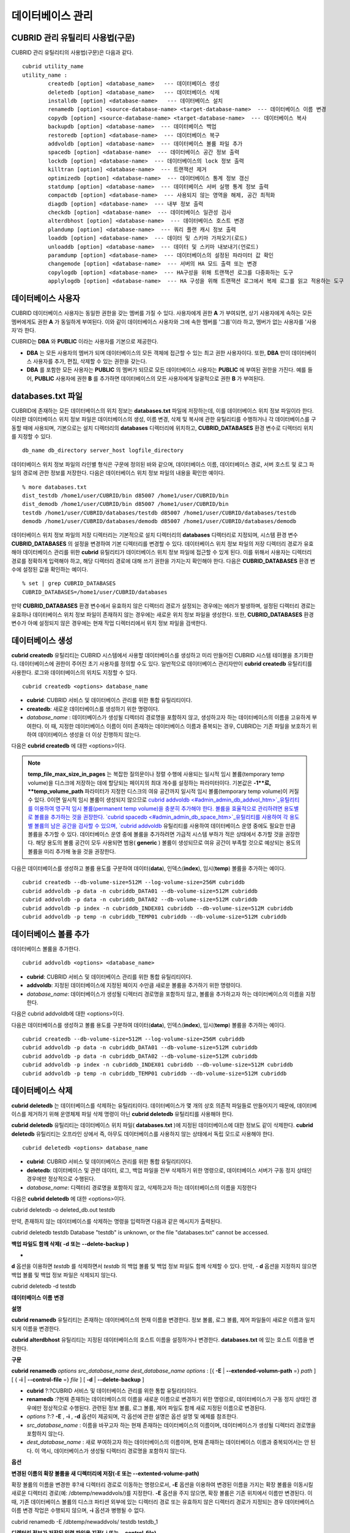 *****************
데이터베이스 관리
*****************

CUBRID 관리 유틸리티 사용법(구문)
=================================

CUBRID 관리 유틸리티의 사용법(구문)은 다음과 같다. ::

	cubrid utility_name
	utility_name :
		createdb [option] <database_name>   --- 데이터베이스 생성
		deletedb [option] <database_name>   --- 데이터베이스 삭제
		installdb [option] <database-name>   --- 데이터베이스 설치
		renamedb [option] <source-database-name> <target-database-name>  --- 데이터베이스 이름 변경
		copydb [option] <source-database-name> <target-database-name>  --- 데이터베이스 복사
		backupdb [option] <database-name>  --- 데이터베이스 백업
		restoredb [option] <database-name>  --- 데이터베이스 복구
		addvoldb [option] <database-name>  --- 데이터베이스 볼륨 파일 추가
		spacedb [option] <database-name>  --- 데이터베이스 공간 정보 출력
		lockdb [option] <database-name>  --- 데이터베이스의 lock 정보 출력
		killtran [option] <database-name>  --- 트랜잭션 제거
		optimizedb [option] <database-name>  --- 데이터베이스 통계 정보 갱신
		statdump [option] <database-name>  --- 데이터베이스 서버 실행 통계 정보 출력
		compactdb [option] <database-name>  --- 사용되지 않는 영역을 해제, 공간 최적화
		diagdb [option] <database-name>  --- 내부 정보 출력
		checkdb [option] <database-name>  --- 데이터베이스 일관성 검사
		alterdbhost [option] <database-name>  --- 데이터베이스 호스트 변경
		plandump [option] <database-name>  --- 쿼리 플랜 캐시 정보 출력
		loaddb [option] <database-name>  --- 데이터 및 스키마 가져오기(로드)
		unloaddb [option] <database-name>  --- 데이터 및 스키마 내보내기(언로드)
		paramdump [option] <database-name>  --- 데이터베이스의 설정된 파라미터 값 확인
		changemode [option] <database-name>  --- 서버의 HA 모드 출력 또는 변경
		copylogdb [option] <database-name>  --- HA구성을 위해 트랜잭션 로그를 다중화하는 도구
		applylogdb [option] <database-name>  --- HA 구성을 위해 트랜잭션 로그에서 복제 로그를 읽고 적용하는 도구
	  
데이터베이스 사용자
===================

CUBRID 데이터베이스 사용자는 동일한 권한을 갖는 멤버를 가질 수 있다. 사용자에게 권한 **A** 가 부여되면, 상기 사용자에게 속하는 모든 멤버에게도 권한 **A** 가 동일하게 부여된다. 이와 같이 데이터베이스 사용자와 그에 속한 멤버를 '그룹'이라 하고, 멤버가 없는 사용자를 '사용자'라 한다.

CUBRID는 **DBA** 와 **PUBLIC** 이라는 사용자를 기본으로 제공한다.

*   **DBA** 는 모든 사용자의 멤버가 되며 데이터베이스의 모든 객체에 접근할 수 있는 최고 권한 사용자이다. 또한, **DBA** 만이 데이터베이스 사용자를 추가, 편집, 삭제할 수 있는 권한을 갖는다.

*   **DBA** 를 포함한 모든 사용자는 **PUBLIC** 의 멤버가 되므로 모든 데이터베이스 사용자는 **PUBLIC** 에 부여된 권한을 가진다. 예를 들어, **PUBLIC** 사용자에 권한 **B** 를 추가하면 데이터베이스의 모든 사용자에게 일괄적으로 권한 **B** 가 부여된다.

databases.txt 파일
==================

CUBRID에 존재하는 모든 데이터베이스의 위치 정보는 **databases.txt** 파일에 저장하는데, 이를 데이터베이스 위치 정보 파일이라 한다. 이러한 데이터베이스 위치 정보 파일은 데이터베이스의 생성, 이름 변경, 삭제 및 복사에 관한 유틸리티를 수행하거나 각 데이터베이스를 구동할 때에 사용되며, 기본으로는 설치 디렉터리의 **databases** 디렉터리에 위치하고, **CUBRID_DATABASES** 환경 변수로 디렉터리 위치를 지정할 수 있다.

::

	db_name db_directory server_host logfile_directory

데이터베이스 위치 정보 파일의 라인별 형식은 구문에 정의된 바와 같으며, 데이터베이스 이름, 데이터베이스 경로, 서버 호스트 및 로그 파일의 경로에 관한 정보를 저장한다. 다음은 데이터베이스 위치 정보 파일의 내용을 확인한 예이다.

::

	% more databases.txt
	dist_testdb /home1/user/CUBRID/bin d85007 /home1/user/CUBRID/bin
	dist_demodb /home1/user/CUBRID/bin d85007 /home1/user/CUBRID/bin
	testdb /home1/user/CUBRID/databases/testdb d85007 /home1/user/CUBRID/databases/testdb
	demodb /home1/user/CUBRID/databases/demodb d85007 /home1/user/CUBRID/databases/demodb

데이터베이스 위치 정보 파일의 저장 디렉터리는 기본적으로 설치 디렉터리의 **databases** 디렉터리로 지정되며, 시스템 환경 변수 **CUBRID_DATABASES** 의 설정을 변경하여 기본 디렉터리를 변경할 수 있다. 데이터베이스 위치 정보 파일의 저장 디렉터리 경로가 유효해야 데이터베이스 관리를 위한 **cubrid** 유틸리티가 데이터베이스 위치 정보 파일에 접근할 수 있게 된다. 이를 위해서 사용자는 디렉터리 경로를 정확하게 입력해야 하고, 해당 디렉터리 경로에 대해 쓰기 권한을 가지는지 확인해야 한다. 다음은 **CUBRID_DATABASES** 환경 변수에 설정된 값을 확인하는 예이다.

::

	% set | grep CUBRID_DATABASES
	CUBRID_DATABASES=/home1/user/CUBRID/databases

만약 **CUBRID_DATABASES** 환경 변수에서 유효하지 않은 디렉터리 경로가 설정되는 경우에는 에러가 발생하며, 설정된 디렉터리 경로는 유효하나 데이터베이스 위치 정보 파일이 존재하지 않는 경우에는 새로운 위치 정보 파일을 생성한다. 또한, **CUBRID_DATABASES** 환경 변수가 아예 설정되지 않은 경우에는 현재 작업 디렉터리에서 위치 정보 파일을 검색한다.

데이터베이스 생성
=================

**cubrid createdb** 유틸리티는 CUBRID 시스템에서 사용할 데이터베이스를 생성하고 미리 만들어진 CUBRID 시스템 테이블을 초기화한다. 데이터베이스에 권한이 주어진 초기 사용자를 정의할 수도 있다. 일반적으로 데이터베이스 관리자만이 **cubrid createdb** 유틸리티를 사용한다. 로그와 데이터베이스의 위치도 지정할 수 있다. ::

	cubrid createdb <options> database_name

*   **cubrid**: CUBRID 서비스 및 데이터베이스 관리를 위한 통합 유틸리티이다.

*   **createdb**: 새로운 데이터베이스를 생성하기 위한 명령이다.

*   *database_name*
    : 데이터베이스가 생성될 디렉터리 경로명을 포함하지 않고, 생성하고자 하는 데이터베이스의 이름을 고유하게 부여한다. 이 때, 지정한 데이터베이스 이름이 이미 존재하는 데이터베이스 이름과 중복되는 경우, CUBRID는 기존 파일을 보호하기 위하여 데이터베이스 생성을 더 이상 진행하지 않는다.

다음은 **cubrid createdb** 에 대한 <options>이다.

.. program:: createdb
	
.. option:: --db-volume-size=size

	데이터베이스를 생성할 때 첫 번째 데이터베이스 볼륨의 크기를 지정하는 옵션으로, 기본값은 cubrid.conf에 지정된 시스템 파라미터 **db_volume_size** 의 값이다. 최소값은 20M이다. K, M, G, T로 단위를 설정할 수 있으며, 각각 KB(kilobytes), MB(megabytes), GB(gigabytes), TB(terabytes)를 의미한다. 단위를 생략하면 바이트 단위가 적용된다.

	다음은 첫 번째로 생성되는 testdb의 볼륨 크기를 512MB로 지정하는 구문이다. ::

		cubrid createdb --db-volume-size=512M testdb
	
.. option:: --db-page-size=size

	데이터베이스 페이지 크기를 지정하는 옵션으로서, 기본값은 16K, 최소값은 4K, 최대값은 16K이다. K는 KB(kilobytes)를 의미한다. 데이터베이스 페이지 크기는 4K, 8K, 16K 중 하나의 값이 된다. 4K와 16K 사이의 값을 지정할 경우 지정한 값의 올림값으로 설정되며, 4K보다 작으면 4K로 설정되고 16K보다 크면 16K로 설정된다.

	다음은 testdb를 생성하고, testdb의 데이터베이스 페이지 크기를 16K로 지정하는 구문이다. ::

		cubrid createdb --db-page-size=16K testdb 

.. option:: --log-volume-size=size 

	생성되는 데이터베이스의 로그 볼륨 크기를 지정하는 옵션으로, 기본값은 데이터베이스 볼륨 크기와 같으며 최소값은 20M이다. K, M, G, T로 단위를 설정할 수 있으며, 각각 KB(kilobytes), MB(megabytes), GB(gigabytes), TB(terabytes)를 의미한다. 단위를 생략하면 바이트 단위가 적용된다.

	다음은 *testdb* 를 생성하고, *testdb* 의 로그 볼륨 크기를 256M로 지정하는 구문이다. ::

		cubrid createdb --log-volume-size=256M testdb

.. option:: --log-page-size=size

	생성되는 데이터베이스의 로그 볼륨 페이지 크기를 지정하는 옵션으로, 기본값은 데이터 페이지 크기와 같다. 최소값은 4K, 최대값은 16K이다. K는 KB(kilobytes)를 의미한다.
	데이터베이스 페이지 크기는 4K, 8K, 16K 중 하나의 값이 된다. 4K와 16K 사이의 값을 지정할 경우 지정한 값의 올림값으로 설정되며, 4K보다 작으면 4K로 설정되고 16K보다 크면 16K로 설정된다.

	다음은 *testdb* 를 생성하고, *testdb* 의 로그 볼륨 페이지 크기를 8kbyte로 지정하는 구문이다. ::

		cubrid createdb -log-page-size=8K testdb

.. option:: --comment=COMMENT

	데이터베이스의 볼륨 헤더에 지정된 주석을 포함하는 옵션으로, 문자열에 공백이 포함되면 큰 따옴표로 감싸주어야 한다.

	다음은 *testdb* 를 생성하고, 데이터베이스 볼륨에 이에 대한 주석을 추가하는 구문이다. ::

		cubrid createdb --comment "a new database for study" testdb

	
.. option:: -F, --file-path <fpath>

	새로운 데이터베이스가 생성되는 디렉터리의 절대 경로를 지정하는 옵션으로, **-F** 옵션을 지정하지 않으면 현재 작업 디렉터리에 새로운 데이터베이스가 생성된다.

	다음은 *testdb* 라는 이름의 데이터베이스를 /dbtemp/new_db라는 디렉터리에 생성하는 구문이다. ::

		cubrid createdb -F "/dbtemp/new_db/" testdb

.. option:: -L, --log-path logpath

	데이터베이스의 로그 파일이 생성되는 디렉터리의 절대 경로를 지정하는 옵션으로, **-L** 옵션을 지정하지 않으면 **-F** 옵션에서 지정한 디렉터리에 생성된다.
	**-F** 옵션과 **-L** 옵션을 둘 다 지정하지 않으면 데이터베이스와 로그 파일이 현재 작업 디렉터리에 생성된다.

	다음은 *testdb*	라는 이름의 데이터베이스를 /dbtemp/newdb라는 디렉터리에 생성하고, 로그 파일을 /dbtemp/db_log 디렉터리에 생성하는 구문이다. ::

		cubrid createdb -F "/dbtemp/new_db/" -L "/dbtemp/db_log/" testdb
	
.. option:: -B, --lob-base-path basepath
	
	**BLOB** / **CLOB**	데이터를 사용하는 경우,	**LOB**	데이터 파일이 저장되는 디렉터리의 경로를 지정하는 옵션으로, 이 옵션을 지정하지 않으면 <	*데이터베이스 볼륨이 생성되는 디렉터리*	> **/lob** 디렉터리에 **LOB** 데이터 파일이 저장된다.

	다음은 *testdb*	를 현재 작업 디렉터리에 생성하고, **LOB** 데이터 파일이 저장될 디렉터리를 로컬 파일 시스템의 "/home/data1" 로 지정하는 구문이다. ::

		cubrid createdb --lob-base-path "file:/home1/data1" testdb
	
.. option:: --server-name hostname

	CUBRID의 클라이언트/서버 버전을 사용할 때 특정 데이터베이스에 대한 서버가 지정한 호스트 상에 구동되도록 하는 옵션이다. 이 옵션으로 지정된 서버 호스트의 정보는 데이터베이스 위치 정보 파일(	**databases.txt** )에 기록된다. 이 옵션이 지정되지 않으면 기본값은 현재 로컬 호스트이다.

	다음은 *testdb* 를 *aa_host* 호스트 상에 생성 및 등록하는 구문이다. ::

		cubrid createdb --server-name aa_host testdb

.. option:: -r, --replace target_db

	**-r** 은 지정된 데이터베이스 이름이 이미 존재하는 데이터베이스 이름과 중복되더라도 새로운 데이터베이스를 생성하고, 기존의 데이터베이스를 덮어쓰도록 하는 옵션이다.	**-r** 옵션을 지정하지 않으면 더 이상 데이터베이스 생성을 진행하지 않는다.

	다음은 *testdb* 라는 이름의 데이터베이스가 이미 존재하더라도 기존의 *testdb* 를 덮어쓰기하고 새로운 *testdb* 를 생성하는 구문이다. ::

		cubrid createdb -r testdb

.. option:: --more-volume-file volfile

	데이터베이스가 생성되는 디렉터리에 추가 볼륨을 생성하는 옵션으로 지정된 파일에 저장된 명세에 따라 추가 볼륨을 생성한다. 이 옵션을 이용하지 않더라도, 	**cubrid addvoldb**	유틸리티를 이용하여 볼륨을 추가할 수 있다.

	다음은 *testdb* 를 생성함과 동시에 vol_info.txt에 저장된 명세를 기반으로 볼륨을 추가 생성하는 구문이다. ::

		cubrid createdb --more-volume-file vol_info.txt testdb

	다음은 위 구문으로 vol_info.txt에 저장된 추가 볼륨에 관한 명세이다. 각 볼륨에 관한 명세는 라인 단위로 작성되어야 한다. ::

		#xxxxxxxxxxxxxxxxxxxxxxxxxxxxxxxxxxxxxxxxxxxxxxxxxxxxxxxxxxxxxxxxx
		# NAME volname COMMENTS volcmnts PURPOSE volpurp NPAGES volnpgs
		NAME data_v1 COMMENTS "데이터 정보 볼륨" PURPOSE data NPAGES 1000
		NAME data_v2 COMMENTS "데이터 정보 볼륨" PURPOSE data NPAGES 1000
		NAME data_v3 PURPOSE data NPAGES 1000
		NAME index_v1 COMMENTS "인덱스 정보 볼륨" PURPOSE index NPAGES 500
		NAME temp_v1 COMMENTS "임시 정보 볼륨" PURPOSE temp NPAGES 500
		NAME generic_v1 COMMENTS "일반 정보 볼륨" PURPOSE generic NPAGES 500
		#xxxxxxxxxxxxxxxxxxxxxxxxxxxxxxxxxxxxxxxxxxxxxxxxxxxxxxxxxxxxxxxxx

	예제 파일에서와 같이 각 볼륨에 관한 명세는 다음과 같이 구성된다. ::

		NAME <volname> COMMENTS <volcmnts> PURPOSE <volpurp> NPAGES <volnpgs>

	*   <volname>: 추가 생성될 볼륨의 이름으로 Unix 파일 이름 규약을 따라야 하고, 디렉터리 경로를 포함하지 않는 단순한 이름이어야 한다. 볼륨명에 관한 명세는 생략할 수 있으며, 이 경우 시스템에 의해 "생성될 데이터베이스 이름_볼륨 식별자"로 볼륨명이 생성된다.

	*   <volcmnts>: 볼륨 헤더에 기록되는 주석 문장으로, 추가 생성되는 볼륨에 관한 정보를 임의로 부여할 수 있다. 볼륨 주석에 관한 명세 역시 생략할 수 있다.

	*   <volpurp>: 볼륨 저장의 목적으로, **data**, **index**, **temp**, **generic**	중 하나여야 한다. 볼륨 목적에 관한 명세는 생략할 수 있으며, 이 경우 기본값은 **generic**	이다.

	*   <volnpgs>: 추가 생성되는 볼륨의 페이지 수이다. 볼륨 페이지 수에 관한 명세는 생략할 수 없으며, 반드시 지정해야 한다.
	
.. option:: --user-definition-file

	생성하고자 하는 데이터베이스에 대해 권한이 있는 사용자를 추가하는 옵션으로, 파라미터로 지정된 사용자 정보 파일에 저장된 명세에 따라 사용자를 추가한다.
	**--user-definition-file** 옵션을 이용하지 않더라도 `CREATE USER <#syntax_syntax_access_manage_htm>`_ 구문을 이용하여 사용자를 추가할 수 있다.

	다음은 *testdb* 를 생성함과 동시에 user_info.txt에 정의된 사용자 정보를 기반으로 *testdb* 에 대한 사용자를 추가하는 구문이다. ::

		cubrid createdb --user-definition-file user_info.txt testdb

	사용자 정보 파일의 구문은 아래와 같다. ::

		USER user_name [ <groups_clause> | <members_clause> ]
		<groups_clause>: [ GROUPS <group_name> [ { <group_name> }... ] ]
		<members_clause>: [ MEMBERS <member_name> [ { <member_name> }... ] ]

	*   *user_name*: 데이터베이스에 대해 권한을 가지는 사용자 이름이며, 공백이 포함되지 않아야 한다.

	*   **GROUPS** 절: 옵션이며, <group_name> 은 지정된	<user_name>을 포함하는 상위 그룹의 이름이다. 이 때, <group_name>은 하나 이상이 지정될 수 있으며, 	**USER** 로 미리 정의되어야 한다.

	*   **MEMBERS**	절: 옵션이며, <member_name> 은 지정된 <user_name>에 포함되는 하위 멤버의 이름이다. 이 때, <member_name>은 하나 이상이 지정될 수 있으며,		**USER** 로 미리 정의되어야 한다.

	사용자 정보 파일에서는 주석을 사용할 수 있으며, 주석 라인은 연속된 하이픈(--)으로 시작된다. 공백 라인은 무시된다.

	다음 예제는 그룹 *sedan* 에 *granduer* 와 *sonata* 가, 그룹 *suv* 에 *tuscan* 이, 그룹 *hatchback* 에 *i30* 가 포함되는 것을 정의하는 사용자 정보 파일이다. 사용자 정보 파일명은 user_info.txt로 예시한다. ::

		--
		--	사용자 정보 파일의 예1
		--
		USER sedan
		USER suv
		USER hatchback
		USER granduer GROUPS sedan
		USER sonata GROUPS sedan
		USER tuscan GROUPS suv
		USER i30 GROUPS hatchback

	위 예제와 동일한 사용자 관계를 정의하는 파일이다. 다만, 아래 예제에서는	**MEMBERS**	절을 이용하였다. ::

		--
		-- 사용자 정보 파일의 예2
		--
		USER granduer
		USER sonata
		USER tuscan
		USER i30
		USER sedan MEMBERS sonata granduer
		USER suv MEMBERS tuscan
		USER hatchback MEMBERS i30
		
.. option::	--csql-initialization-file

	생성하고자 하는 데이터베이스에 대해 CSQL 인터프리터에서 구문을 실행하는 옵션으로, 파라미터로 지정된 파일에 저장된 SQL 구문에 따라 스키마를 생성할 수 있다.

	다음은 *testdb* 를 생성함과 동시에 table_schema.sql에 정의된 SQL 구문을 CSQL 인터프리터에서 실행시키는 구문이다. ::

		cubrid createdb --csql-initialization-file table_schema.sql testdb

.. option:: -o, --output-file

	데이터베이스 생성에 관한 메시지를 파라미터로 지정된 파일에 저장하는 옵션이며, 파일은 데이터베이스와 동일한 디렉터리에 생성된다.
	**-o** 옵션이 지정되지 않으면 메시지는 콘솔 화면에 출력된다. **-o**	옵션은 데이터베이스가 생성되는 중에 출력되는 메시지를 지정된 파일에 저장함으로써 특정 데이터베이스의 생성 과정에 관한 정보를 활용할 수 있게 한다.

	다음은 *testdb* 를 생성하면서 이에 관한 유틸리티의 출력을 콘솔 화면이 아닌 db_output 파일에 저장하는 구문이다. ::
	
		cubrid createdb -o db_output testdb

.. option::  -v, --verbose

	데이터베이스 생성 연산에 관한 모든 정보를 화면에 출력하는 옵션으로서, **-o** 옵션과 마찬가지로 특정 데이터베이스 생성 과정에 관한 정보를 확인하는데 유용하다. 따라서, **-v** 옵션과 **-o** 옵션을 함께 지정하면, **-o** 옵션의 파라미터로 지정된 출력 파일에 **cubrid createdb** 유틸리티의 연산 정보와 생성 과정에 관한 출력 메시지를 저장할 수 있다.

	다음은 *testdb* 를 생성하면서 이에 관한 상세한 연산 정보를 화면에 출력하는 구문이다. ::

		cubrid createdb -v testdb


.. note::

	**temp_file_max_size_in_pages** 는 복잡한 질의문이나 정렬 수행에 사용되는 일시적 임시 볼륨(temporary temp volume)을 디스크에 저장하는 데에 할당되는 페이지의 최대 개수를 설정하는 파라미터이다. 
	기본값은 **-1**로, **temp_volume_path** 파라미터가 지정한 디스크의 여유 공간까지 일시적 임시 볼륨(temporary temp volume)이 커질 수 있다. 0이면 일시적 임시 볼륨이 생성되지 않으므로 `cubrid addvoldb <#admin_admin_db_addvol_htm>`_유틸리티를 이용하여 영구적 임시 볼륨(permanent temp volume)을 충분히 추가해야 한다.
	볼륨을 효율적으로 관리하려면 용도별로 볼륨을 추가하는 것을 권장한다.
	`cubrid spacedb <#admin_admin_db_space_htm>`_유틸리티를 사용하여 각 용도별 볼륨의 남은 공간을 검사할 수 있으며, `cubrid addvoldb <#admin_admin_db_addvol_htm>`_ 유틸리티를 사용하여 데이터베이스 운영 중에도 필요한 만큼 볼륨을 추가할 수 있다. 데이터베이스 운영 중에 볼륨을 추가하려면 가급적 시스템 부하가 적은 상태에서 추가할 것을 권장한다. 해당 용도의 볼륨 공간이 모두 사용되면 범용( **generic** ) 볼륨이 생성되므로 여유 공간이 부족할 것으로 예상되는 용도의 볼륨을 미리 추가해 놓을 것을 권장한다.

다음은 데이터베이스를 생성하고 볼륨 용도를 구분하여 데이터(**data**), 인덱스(**index**), 임시(**temp**) 볼륨을 추가하는 예이다. ::

	cubrid createdb --db-volume-size=512M --log-volume-size=256M cubriddb
	cubrid addvoldb -p data -n cubriddb_DATA01 --db-volume-size=512M cubriddb
	cubrid addvoldb -p data -n cubriddb_DATA02 --db-volume-size=512M cubriddb
	cubrid addvoldb -p index -n cubriddb_INDEX01 cubriddb --db-volume-size=512M cubriddb
	cubrid addvoldb -p temp -n cubriddb_TEMP01 cubriddb --db-volume-size=512M cubriddb

데이터베이스 볼륨 추가
======================

데이터베이스 볼륨을 추가한다. ::

	cubrid addvoldb <options> <database_name>

*   **cubrid**: CUBRID 서비스 및 데이터베이스 관리를 위한 통합 유틸리티이다.

*   **addvoldb**: 지정된 데이터베이스에 지정된 페이지 수만큼 새로운 볼륨을 추가하기 위한 명령이다.

*   *database_name*: 데이터베이스가 생성될 디렉터리 경로명을 포함하지 않고, 볼륨을 추가하고자 하는 데이터베이스의 이름을 지정한다.

다음은 cubrid addvoldb에 대한 <options>이다.

.. program:: addvoldb

.. option:: --db-volume-size=size

	추가되는 데이터베이스 볼륨의 크기를 지정하는 옵션으로, 기본값은 **cubrid.conf** 에 지정된 시스템 파라미터 **db_volume_size** 의 값이다. K, M, G, T로 단위를 설정할 수 있으며, 각각 KB(kilobytes), MB(megabytes), GB(gigabytes), TB(terabytes)를 의미한다. 단위를 생략하면 바이트 단위가 적용된다.

	다음은 *testdb* 에 데이터 볼륨을 추가하며 볼륨 크기를 256MB로 지정하는 구문이다. ::

		cubrid addvoldb -p data --db-volume-size=256M testdb

.. option:: -n vol_prefix_name

	지정된 데이터베이스에 대하여 추가될 볼륨의 이름을 지정하는 옵션이다. 볼륨명은 운영체제의 파일 이름 규약을 따라야 하고, 디렉터리 경로나 공백을 포함하지 않는 단순한 이름이어야 한다.
	
	**-n** 옵션을 생략하면 추가되는 볼륨의 이름은 시스템에 의해 "데이터베이스 이름_볼륨 식별자"로 자동 부여된다. 예를 들어, 데이터베이스 이름이
	*testdb* 이면 자동 부여된 볼륨명은 *testdb_x001* 이 된다.

	다음은 독립모드(standalone) 상태에서 *testdb* 라는 데이터베이스에 256MB 볼륨을 추가하는 구문이며, 생성되는 볼륨명은	*testdb_v1*	이 된다. ::

		cubrid addvoldb -S -n testdb_v1 --db-volume-size=256M testdb

		
.. option::  -F, --file-path path_name

	지정된 데이터베이스에 대하여 추가될 볼륨이 저장되는 디렉터리 경로를 지정하는 옵션이다.
	**-F** 옵션을 생략하면, 시스템 파라미터인 **volume_extension_path** 의 값이 기본값으로 사용된다.

	다음은 독립모드(standalone) 상태에서 *testdb* 라는 데이터베이스에 256MB 볼륨을 추가하는 구문이며, 추가 볼륨은 /dbtemp/addvol 디렉터리에 생성된다. 볼륨명에 관한 **-n** 옵션을 지정하지 않았으므로, 생성되는 볼륨명은 *testdb_x001* 이 된다. ::

		cubrid addvoldb -S -F /dbtemp/addvol/ --db-volume-size=256M testdb

.. option:: --comment vol_info

	추가된 볼륨에 관한 정보 검색을 쉽게 하기 위하여 볼륨에 관한 정보를 주석으로 처리하는 옵션이다. 이때 주석의 내용은 볼륨을 추가하는
	**DBA** 의 이름이나 볼륨 추가의 목적을 포함하는 것이 바람직하며, 큰따옴표로 감싸야 한다.
	
	다음은 독립모드(standalone) 상태에서 *testdb* 라는 데이터베이스에 256MB 볼륨을 추가하는 구문이며, 해당 볼륨에 관한 정보를 주석으로 남긴다. ::

		cubrid addvoldb -S --comment "데이터 볼륨 추가_김철수" --db-volume-size=256M testdb

.. option:: -p vol_type

	추가할 볼륨의 사용 목적에 따라 볼륨의 종류를 지정하는 옵션이다. 이처럼 볼륨의 사용 목적에 맞는 볼륨을 지정해야 볼륨 종류별로 디스크 드라이브에 분리 저장할 수 있어 I/O 성능을 높일 수 있다.
	
	**-p** 옵션의 파라미터로 가능한 값은 **data**, **index**, **temp**,	**generic**	중 하나이며, 기본값은 **generic** 이다. 각 볼륨 용도에 관해서는 `데이터베이스 볼륨 구조 <#intro_intro_arch_volume_htm>`_를 참조한다.

	다음은 독립모드(standalone) 상태에서 *testdb* 라는 데이터베이스에 256MB 인덱스 볼륨을 추가하는 구문이다. ::

		cubrid addvoldb -S -p index --db-volume-size=256M testdb

.. option:: -S, --SA-mode

	서버 프로세스를 구동하지 않고 데이터베이스에 접근하는 독립 모드(standalone)로 작업하기 위해 지정되며, 인수는 없다.
	**-S** 옵션을 지정하지 않으면, 시스템은 클라이언트/서버 모드로 인식한다. ::

		cubrid addvoldb -S --db-volume-size=256M testdb

.. option:: -C, --CS-mode
	서버 프로세스와 클라이언트 프로세스를 각각 구동하여 데이터베이스에 접근하는 클라이언트/서버 모드로 작업하기 위한 옵션이며, 인수는 없다. **-C** 옵션을 지정하지 않더라도 시스템은 기본적으로 클라이언트/서버 모드로 인식한다. ::

		cubrid addvoldb -C --db-volume-size=256M testdb

다음은 데이터베이스를 생성하고 볼륨 용도를 구분하여 데이터(**data**), 인덱스(**index**), 임시(**temp**) 볼륨을 추가하는 예이다. ::

	cubrid createdb --db-volume-size=512M --log-volume-size=256M cubriddb
	cubrid addvoldb -p data -n cubriddb_DATA01 --db-volume-size=512M cubriddb
	cubrid addvoldb -p data -n cubriddb_DATA02 --db-volume-size=512M cubriddb
	cubrid addvoldb -p index -n cubriddb_INDEX01 cubriddb --db-volume-size=512M cubriddb
	cubrid addvoldb -p temp -n cubriddb_TEMP01 cubriddb --db-volume-size=512M cubriddb

데이터베이스 삭제
=================

**cubrid deletedb** 는 데이터베이스를 삭제하는 유틸리티이다. 데이터베이스가 몇 개의 상호 의존적 파일들로 만들어지기 때문에, 데이터베이스를 제거하기 위해 운영체제 파일 삭제 명령이 아닌 **cubrid deletedb** 유틸리티를 사용해야 한다.

**cubrid deletedb** 유틸리티는 데이터베이스 위치 파일( **databases.txt** )에 지정된 데이터베이스에 대한 정보도 같이 삭제한다. **cubrid deletedb** 유틸리티는 오프라인 상에서 즉, 아무도 데이터베이스를 사용하지 않는 상태에서 독립 모드로 사용해야 한다. ::

	cubrid deletedb <options> database_name 

*   **cubrid**: CUBRID 서비스 및 데이터베이스 관리를 위한 통합 유틸리티이다.

*   **deletedb**: 데이터베이스 및 관련 데이터, 로그, 백업 파일을 전부 삭제하기 위한 명령으로, 데이터베이스 서버가 구동 정지 상태인 경우에만 정상적으로 수행된다.

*   *database_name*: 디렉터리 경로명을 포함하지 않고, 삭제하고자 하는 데이터베이스의 이름을 지정한다

다음은 **cubrid deletedb** 에 대한 <options>이다.

.. program:: deletedb

.. option:: -o

	*testdb* 를 삭제하면서 출력 메시지를 인수로 지정한 파일에 기록하는 명령이다. **cubrid deletedb** 유틸리티를 사용하면 데이터베이스 위치 정보 파일( **databases.txt** )에 기록된 데이터베이스 정보가 함께 삭제된다.

cubrid deletedb -o deleted_db.out testdb

만약, 존재하지 않는 데이터베이스를 삭제하는 명령을 입력하면 다음과 같은 메시지가 출력된다.

cubrid deletedb testdb
Database "testdb" is unknown, or the file "databases.txt" cannot be accessed.

**백업 파일도 함께 삭제(**
**-d**
**또는**
**--delete-backup**
**)**

-
**d**
옵션을 이용하면
*testdb*
를 삭제하면서
*testdb*
의 백업 볼륨 및 백업 정보 파일도 함께 삭제할 수 있다. 만약, -
**d**
옵션을 지정하지 않으면 백업 볼륨 및 백업 정보 파일은 삭제되지 않는다.

cubrid deletedb -d testdb

**데이터베이스**
**이름**
**변경**

**설명**

**cubrid renamedb**
유틸리티는 존재하는 데이터베이스의 현재 이름을 변경한다. 정보 볼륨, 로그 볼륨, 제어 파일들이 새로운 이름과 일치되게 이름을 변경한다.

**cubrid alterdbhost**
유틸리티는 지정된 데이터베이스의 호스트 이름을 설정하거나 변경한다.
**databases.txt**
에 있는 호스트 이름을 변경한다.

**구문**

**cubrid**
**renamedb**
*options*
*src_database_name*
*dest_database_name*
*options*
: [{
**-E**
|
**--extended-volumn-path**
=}
*path*
] [ {
**-i**
|
**--control-file**
=}
*file*
] [
**-d**
|
**--delete-backup**
]

*   **cubrid**
    ?:?CUBRID 서비스 및 데이터베이스 관리를 위한 통합 유틸리티이다.



*   **renamedb**
    :?현재 존재하는 데이터베이스의 이름을 새로운 이름으로 변경하기 위한 명령으로, 데이터베이스가 구동 정지 상태인 경우에만 정상적으로 수행된다. 관련된 정보 볼륨, 로그 볼륨, 제어 파일도 함께 새로 지정된 이름으로 변경된다.



*   *options*
    ?:?
    **-E**
    ,
    **-i**
    ,
    **-d**
    옵션이 제공되며, 각 옵션에 관한 설명은 옵션 설명 및 예제를 참조한다.



*   *src_database_name*
    : 이름을 바꾸고자 하는 현재 존재하는 데이터베이스의 이름이며, 데이터베이스가 생성될 디렉터리 경로명을 포함하지 않는다.



*   *dest_database_name*
    : 새로 부여하고자 하는 데이터베이스의 이름이며, 현재 존재하는 데이터베이스 이름과 중복되어서는 안 된다. 이 역시, 데이터베이스가 생성될 디렉터리 경로명을 포함하지 않는다.



**옵션**

**변경된 이름의 확장 볼륨을 새 디렉터리에 저장(-E 또는 --extented-volume-path)**

확장 볼륨의 이름을 변경한 후?새 디렉터리 경로로 이동하는 명령으로서,
**-E**
옵션을 이용하여 변경된 이름을 가지는 확장 볼륨을 이동시킬 새로운 디렉터리 경로(예: /dbtemp/newaddvols/)를 지정한다.
**-E**
옵션을 주지 않으면, 확장 볼륨은 기존 위치에서 이름만 변경된다. 이때, 기존 데이터베이스 볼륨의 디스크 파티션 외부에 있는 디렉터리 경로 또는 유효하지 않은 디렉터리 경로가 지정되는 경우 데이터베이스 이름 변경 작업은 수행되지 않으며,
**-i**
옵션과 병행될 수 없다.

cubrid renamedb -E /dbtemp/newaddvols/ testdb testdb_1

**디렉터리 정보가 저장된 입력 파일을 지정(-i 또는 --control-file)**

각?볼륨 또는 파일에 대하여?일괄적으로 데이터베이스 이름을 변경하면서 디렉터리 경로를 상이하게 지정하기 위하여, 디렉터리 정보가 저장된 입력 파일을 지정하는 명령으로서,
**-i**
옵션을 이용한다. 이때,
**-i**
옵션은
**-E**
옵션과 병행될 수 없다.

cubrid renamedb -i rename_path testdb testdb_1

다음은?개별적 볼륨들의 이름과?현재 디렉터리 경로, 그리고 변경된 이름의 볼륨들이 저장될 디렉터리 경로를 포함하는 파일의 구문 및 예시이다.

*volid*
??
*source_fullvolname*
??
*dest_fullvolname*

*   *volid*
    : 각 볼륨을 식별하기 위한 정수이며, 데이터베이스 볼륨 정보 제어 파일(database_name_vinf)를 통해 확인할 수 있다.



*   *source_fullvolname*
    : 각 볼륨에 대한 현재 디렉터리 경로이다.



*   *dest_fullvolname*
    :?이름이 변경된 새로운 볼륨이 이동될 목적지 디렉터리 경로이다. 만약, 목적지 디렉터리가 유효하지 않은 경우 데이터베이스 이름 변경 작업은 수행되지 않는다.



??-5? /home1/user/testdb_vinf????/home1/CUBRID/databases/testdb_1_vinf???
? -4 ?/home1/user/testdb_lginf???/home1/CUBRID/databases/testdb_1_lginf
? -3? /home1/user/testdb_bkvinf???/home1/CUBRID/databases/testdb_1_bkvinf
? -2? /home1/user/testdb_lgat???/home1/CUBRID/databases/testdb_1_lgat
?? 0? /home1/user/testdb???/home1/CUBRID/databases/testdb_1
?? 1? /home1/user/backup/testdb_x001?? /home1/CUBRID/databases/backup/testdb_1_x001

**백업 파일을 삭제하며 이름 변경(-d 또는 --delete-backup)**

**-d**
옵션을 이용하여
*testdb*
의 이름을 변경하면서
*testdb*
와 동일 위치에 있는 모든 백업 볼륨 및 백업 정보 파일을 함께 강제 삭제하는 명령이다. 일단, 데이터베이스 이름이 변경되면 이전 이름의 백업 파일은 이용할 수 없으므로 주의해야 한다. 만약,
**-d**
옵션을 지정하지 않으면 백업 볼륨 및 백업 정보 파일은 삭제되지 않는다.

cubrid renamedb -d testdb testdb_1

**데이터베이스**
**호스트**
**변경**

**설명**

**cubrid alterdbhost**
유틸리티는 지정된 데이터베이스의 호스트 이름을 설정하거나 변경한다.
**databases.txt**
에 있는 호스트 이름을 변경한다.

**구문**

**cubrid alterdbhost**
[
*option*
]
*database_name*

*option*
: [ {
**-h**
|
**--host=**
}
*host_name*
]

*   **cubrid**
    : CUBRID 서비스 및 데이터베이스 관리를 위한 통합 유틸리티이다.



*   **alterdbhost**
    : 현 데이터베이스의 호스트 이름을 새로운 이름으로 변경하기 위한 명령이다.



*   *option*
    :
    **-h**
    또는
    **--host=**
    뒤에 변경할 호스트 이름을 지정하며, 옵션을 생략하면?호스트 이름으로 localhost를 지정한다.



**데이터베이스**
**복사/이동**

**설명**

**cubrid copydb**
유틸리티는 데이터베이스를 한 위치에서 다른 곳으로 복사 또는 이동하며, 인자로 원본 데이터베이스 이름과 새로운 데이터베이스 이름이 지정되어야 한다. 이때, 새로운 데이터베이스 이름은 원본 데이터베이스 이름과 다른 이름으로 지정되어야 하고, 새로운 데이터베이스에 대한 위치 정보는
**databases.txt**
에 등록된다.
**cubrid copydb**
유틸리티는 원본 데이터베이스가 정지 상태일 때(오프라인)에만 실행할 수 있다.

**구문**

**cubrid copydb**
[
*options*
]
*src-database-name*
*dest-database-name*

?

*options*
: [{
**--server-name=**
}
*host*
] [{
**-F**
|
**--file-path=**
}
*database_path*
] [ {-L |
**--log-path=**
}
*log_path*
] [{
**-B**
|
**--lob-base-path=**
}
*lob_file_path*
] [{
**-E**
|
**--extended-volume-path=**
}
*path*
][{
**-i**
|
**--control-file=**
}
*FILE*
] [
**-r**
|
**--replace**
] [
**-d**
|
**--delete-source**
] [
**--copy-lob-path**
]

*   **cubrid**
    : CUBRID 서비스 및 데이터베이스 관리를 위한 통합 유틸리티이다.



*   **copydb**
    : 원본 데이터베이스를 새로운 위치로 이동 또는 복사하는 명령이다.



*   *options*
    :
    ?각 옵션에 관한 설명은 옵션 설명 및 예제를 참조한다. 옵션을 생략하면 원본 데이터베이스를 현재 작업 디렉터리에 복사한다.



*   *src-database-name*
    : 복사 또는 이동하고자 하는 원본 데이터베이스 이름이다.



*   *dest-database-name*
    : 새로운 데이터베이스 이름이다.



**옵션**

**호스트 이름을 등록(--server-name)**

새로운 데이터베이스의 서버 호스트 이름을 명시하며, 이는
**databases.txt**
의
**db-host**
항목에 등록된다. 이 옵션을 생략하면, 로컬 호스트가 등록된다.

cubrid copydb --server-name=cub_server1 demodb new_demodb

**새로운 데이터베이스 볼륨을 특정 디렉터리에 저장(-F 또는 --file-path)**

**-F**
옵션을 이용하여 새로운 데이터베이스 볼륨이 저장되는 특정 디렉터리 경로를 지정할 수 있다. 절대 경로로 지정해야 하며,?존재하지 않는 디렉터리를 지정하면?에러를 출력한다. 이 옵션을 생략하면 현재 작업 디렉터리에 새로운 데이터베이스의 볼륨이 생성된다. 이?경로는?
**databases.txt**
의
**vol-path**
항목에 등록된다.

cubrid copydb -F /home/usr/CUBRID/databases demodb new_demodb

**새로운 데이터베이스 로그 볼륨을 특정 디렉터리에 저장(-L 또는 --log-path)**

**-L**
옵션을 이용하여 새로운 데이터베이스 로그 볼륨이 저장되는 특정 디렉터리 경로를 지정할 수 있다. 절대 경로로 지정해야 하며, 존재하지 않는 디렉터리를 지정하면?에러를 출력한다. 이 옵션을 생략하면 새로운 데이터베이스 볼륨이 저장되는 경로에 로그 볼륨도 함께 생성된다. 이 경로는?
**databases.txt**
의
**log-path**
항목에 등록된다.

cubrid copydb -L /home/usr/CUBRID/databases/logs demodb new_demodb

**새로운 데이터베이스 확장 볼륨을 특정 디렉터리에 저장(-E 또는 --extended-volume-path )**

**-E**
옵션을 이용하여 새로운 데이터베이스의 확장 정보 볼륨이 저장되는 특정 디렉터리 경로를 지정할 수 있다. 이 옵션을 생략하면 새로운 데이터베이스 볼륨이 저장되는 경로 또는 제어 파일에 등록된 경로에 확장 정보 볼륨이 저장된다.
**-i**
옵션과 병행될 수 없다.

cubrid copydb -E home/usr/CUBRID/databases/extvols demodb new_demodb

**디렉터리 정보가 저장된 입력 파일을 지정(-i 또는 --control-file)**

대상 데이터베이스에 대한 복수 개의 볼륨들을 각각 다른 디렉터리에 복사 또는 이동하기 위해서, 원본 볼륨의 경로 및 새로운 디렉터리 경로 정보를 포함하는 입력 파일을 지정할 수 있다. 이때,
**-i**
옵션은
**-E**
옵션과 병행될 수 없다. 아래 예제에서는 copy_path라는 입력 파일을 예로 사용했다.

cubrid copydb -i copy_path demodb new_demodb

다음은 각 볼륨들의 이름과 현재 디렉터리 경로, 그리고 새로 복사할 디렉터리 및 새로운 볼륨 이름을 포함하는 입력 파일의 예시이다.

# volid ??source_fullvolname ??dest_fullvolname

0 /usr/databases/demodb ???????/drive1/usr/databases/new_demodb

1 /usr/databases/demodb_data1 ?/drive1/usr/databases/new_demodb new_data1

2 /usr/databases/ext/demodb index1 /drive2//usr/databases/new_demodb new_index1

3 /usr/ databases/ext/demodb index2 ?/drive2/usr/databases/new_demodb new_index2

*   volid : 각 볼륨을 식별하기 위한 정수이며, 데이터베이스 볼륨 정보 제어 파일(
    **database_name_vinf**
    )를 통해 확인할 수 있다.



*   source_fullvolname : 원본 데이터베이스의 각 볼륨이 존재하는 현재 디렉터리 경로이다.



*   dest_fullvolname : 새로운 데이터베이스의 각 볼륨이 저장될 디렉터리 경로이며, 유효한 디렉터리를 지정해야 한다.



**동일한 데이터베이스가 존재하면 덮어쓰기 실행 (-r 또는 --replace)**

**-r**
옵션을 지정하면 새로운 데이터베이스 이름이 기존 데이터베이스 이름과 중복되더라도 에러를 출력하지 않고 덮어쓴다.

cubrid copydb -r -F /home/usr/CUBRID/databases demodb new_demodb

**데이터베이스 복사 후 원본 데이터베이스를 삭제(-d 또는 --delete-source)**

**-d**
옵션을 지정하면 새로운 데이터베이스로 복사한 후, 원본 데이터베이스를 제거한다. 이 옵션이 주어지면 데이터베이스 복사 후
**cubrid deletedb**
를 수행하는 것과 동일하다. 단, 원본 데이터베이스에
**LOB**
데이터를 포함하는 경우, 원본 데이터베이스 대한
**LOB**
파일 디렉터리 경로가 새로운 데이터베이스로 복사되어
**databases.txt**
의
**lob-base-path**
항목에 등록된다.

cubrid copydb -d -opyhome/usr/CUBRID/databases demodb new_demodb

**LOB 파일 디렉터리를 함께 복사 (--copy-lob-path)**

**--copy-lob-path**
옵션을 지정하면 원본 데이터베이스에 대한
**LOB**
파일 디렉터리 경로를 새로운 데이터베이스의
**LOB**
파일 경로로 복사하고, 원본 데이터베이스를 복사한다. 이 옵션을 생략하면,
**LOB**
파일 디렉터리 경로를 복사하지 않으므로,
**databases.txt**
파일의
**lob-base-path**
항목을 별도로 수정해야 한다.
**-B**
옵션과 병행할 수 없다.

cubrid copydb --copy-lob-path demodb new_demodb

**LOB 파일 디렉터리를 새로 지정하면서 복사(-B 또는 --lob-base-path)**

**-B**
옵션을 사용하여 특정 디렉터리를 새로운 데이터베이스에 대한
**LOB**
파일 디렉터리 경로를 지정하면서 원본 데이터베이스를 복사한다.
**--copy-lob-path**
옵션과 병행할 수 없다.

cubrid copydb -B /home/usr/CUBRID/databases/new_lob demodb new_demodb

**데이터베이스**
**등록**

**설명**

**cubrid installdb**
유틸리티는 데이터베이스 위치 정보를 저장하는
**databases.txt**
에 새로 설치된 데이터베이스 정보를 등록한다. 이 유틸리티의 실행은 등록 대상 데이터베이스의 동작에 영향을 끼치지 않는다.

**구문**

**cubrid**
**installdb**
*options*
*database_name*
*options*
: [{
**--server-name=**
}
*host*
] [{
**-F**
|
**--file-path**
=}
*database_path*
] [ {
**-L**
|
**--log-path**
=}
*log_path*
]

*   **cubrid**
    ?:?CUBRID 서비스 및 데이터베이스 관리를 위한 통합 유틸리티이다.



*   **installdb**
    :?이동 또는 복사된 데이터베이스의 정보를
    **databases.txt**
    에 등록하는 명령이다.



*   *options*
    ?:?
    **--server-name**
    ,
    **-F**
    ,
    **-L**
    옵션이 제공되며, 각 옵션에 관한 설명은 옵션 설명 및 예제를 참조한다. 옵션을 생략하는 경우, 해당 데이터베이스가 존재하는 디렉터리에서 명령을 수행해야 한다.



*   *database_name*
    :
    **databases.txt**
    에 등록하고자 하는 데이터베이스의 이름이다.



**옵션**

**호스트 이름을 등록(--server-name)**

대상 데이터베이스의 서버 호스트 정보를 지정된 호스트 명으로
**databases.txt**
에 등록한다. 이 옵션을 생략하면, 현재의 호스트 정보가 등록된다.

cubrid installdb --server-name=cub_server1 testdb

**데이터베이스 볼륨의 디렉터리 경로를 등록(-F 또는 --file-path)**

**-F**
옵션을 이용하여 대상 데이터베이스 볼륨의 디렉터리 경로를
**databases.txt**
에 등록한다. 이 옵션을 생략하면 기본값인 현재 디렉터리 경로가 등록된다.

cubrid installdb -F /home/cubrid/CUBRID/databases/testdb testdb

**데이터베이스 로그 볼륨의 디렉터리?경로를 등록 (-L 또는 --log-path)**

**-L**
옵션을 이용하여 대상 데이터베이스 로그 볼륨의 디렉터리?경로를
**databases.txt**
에 등록한다. 이 옵션을 생략하면 데이터베이스 볼륨의 디렉터리 경로가 등록된다.

cubrid installdb -L /home/cubrid/CUBRID/databases/logs/testdb testdb

**사용**
**공간**
**확인**

**설명**

**cubrid spacedb**
유틸리티는 사용 중인 데이터베이스 볼륨의 공간을 확인하기 위해서 사용된다.

**cubrid spacedb**
유틸리티는 데이터베이스에 있는 모든 영구 데이터 볼륨의 간략한 설명을 보여준다.
**cubrid spacedb**
유틸리티에 의해 반환되는 정보는 볼륨 ID와 이름, 각 볼륨의 목적, 각 볼륨과 관련된 총(total) 공간과 빈(free) 공간이다.

**구문**

**cubrid**
**spacedb**
?
*options*
?
*database_name*
*options*
: [{
**-o**
|
**--output-file**
=}
*file*
] [
**-S**
|
**--SA-mode**
|
**-C**
|
**--CS-mode**
] [
**--size-unit=PAGE**
|
**M**
|
**G**
|
**T**
|
**H**
] [
**-s**
|
**--summarize**
]

*   **cubrid**
    ?:?CUBRID 서비스 및 데이터베이스 관리를 위한 통합 유틸리티이다.



*   **spacedb**
    :?대상 데이터베이스에 대한 공간을 확인하는 명령으로 데이터베이스 서버가 구동 정지 상태인 경우에만 정상적으로 수행된다.



*   *options*
    ?:?
    **-o**
    ,
    **-S**
    ,
    **-C**
    ,
    **--size-unit**
    ,
    **-s**
    옵션이 제공되며, 각 옵션에 관한 설명은 옵션 설명 및 예제를 참고한다.



*   *database_name*
    : 공간을 확인하고자 하는 데이터베이스의 이름이며, 데이터베이스가 생성될 디렉터리 경로명을 포함하지 않는다.



**옵션**

**출력 메시지를 파일에 저장(-o)**

testdb의 공간 정보에 대한 결과를 화면이 아닌
**db_output**
이라는 파일에 저장하는 구문이다.

cubrid spacedb -o db_output testdb

**독립 모드(stand-alone) 실행(-S 또는 --SA-mode)**

**-S**
옵션은 서버 프로세스를 구동하지 않고 데이터베이스에 접근하는 독립 모드(standalone)로 작업하기 위해 지정되며, 인수는 없다.
**-S**
옵션을 지정하지 않으면, 시스템은 클라이언트/서버 모드로 인식한다.

cubrid spacedb --SA-mode testdb

**클라이언트/서버 모드 실행(-C 또는 --CS-mode)**

**-C**
옵션은 서버 프로세스와 클라이언트 프로세스를 각각 구동하여 데이터베이스에 접근하는 클라이언트/서버 모드로 작업하기 위한 옵션이며, 인수는 없다.?
**-C**
옵션을 지정하지 않더라도 시스템은 기본적으로 클라이언트/서버 모드로 인식한다.

cubrid spacedb --CS-mode testdb

**지정한 크기 단위로 출력(--size-unit)**

**--size-unit**
옵션은 데이터베이스 볼륨의 공간을 지정한 크기 단위로 출력하기 위한 옵션이며, 기본값은 H이다.

단위를 PAGE, M, G, T, H로 설정할 수 있으며, 각각 페이지, MB(megabytes), GB(gigabytes), TB(terabytes), 자동 지정을 의미한다. 자동 지정을 의미하는 H로 설정하면 데이터베이스 크기가 1MB 이상 1024MB 미만일 때 MB 단위로, 1GB 이상 1024GB 미만일 때 GB 단위로 결정된다.

cubrid spacedb --size_unit=M testdb

cubrid spacedb --size_unit=H testdb

**볼륨 용도별로 전체 공간, 사용 공간, 빈 공간을 출력(-s 또는 --summarize)**

데이터 볼륨(DATA), 인덱스 볼륨(INDEX), 범용 볼륨(GENERIC), 임시 볼륨(TEMP), 일시적 임시 볼륨(TEMP TEMP)별로 전체 공간(total_pages), 사용 공간(used_pages), 빈 공간(free_pages)을 합산하여 출력한다.

cubrid spacedb ?s testdb

**사용**
**공간**
**정리**

**설명**

**cubrid compactdb**
유틸리티는 데이터베이스 볼륨 중에 사용되지 않는 공간을 확보하기 위해서 사용된다. 데이터베이스 서버가 정지된 경우(offline)에는 독립 모드(stand-alone mode)로, 데이터베이스가 구동 중인 경우(online)에는 클라이언트 서버 모드(client-server mode)로 공간 정리 작업을 수행할 수 있다.

**cubrid compactdb**
유틸리티는 삭제된 객체들의 OID와 클래스 변경에 의해 점유되고 있는 공간을 확보한다. 객체를 삭제하면 삭제된 객체를 참조하는 다른 객체가 있을 수 있기 때문에 삭제된 객체에 대한 OID는 바로 사용 가능한 빈 공간이 될 수 없다.
**cubrid compactdb**
유틸리티를 수행하면 삭제된 객체에 대한 참조를
**NULL**
로 표시하는데, 이렇게
**NULL**
로 표시된 공간은 OID가 재사용할 수 있는 공간임을 의미한다.

**구문**

**cubrid compactdb**
*options database_name*
[
*class_name1*
,
*class_name2*
, ...]

*options*
: [
**-v**
|
**--verbose**
] [
**-S**
|
**--SA-mode**
|
**-C**
|
**--CS-mode**
]

*   **cubrid**
    : 큐브리드 서비스 및 데이터베이스 관리를 위한 통합 유틸리티이다.



*   **compactdb**
    : 대상 데이터베이스에 대하여 삭제된 데이터에 할당되었던 OID가 재사용될 수 있도록 공간을 정리하는 명령으로서, 데이터베이스가 구동 정지 상태인 경우에만 정상적으로 수행된다.



*   *options*
    :
    **-v**
    ,
    **-S**
    ,
    **-C**
    ?옵션을 제공하며, 클라이언트/서버 모드에서만
    **-I**
    ,
    **-i**
    ,
    **-c**
    ,
    **-d**
    ,
    **-p**
    옵션을 사용할 수 있다.



*   *database_name*
    : 공간을 정리할 데이터베이스의 이름이며, 데이터베이스가 생성될 디렉터리 경로명을 포함하지 않는다.



*   *class_name_list*
    : 공간을 정리할 테이블 이름 리스트를 데이터베이스 이름 뒤에 직접 명시할 수 있으며,
    **-i**
    옵션과 함께 사용할 수 없다. 클라이언트/서버 모드에서만 명시할 수 있다.



**옵션**

**작업 중 메시지 상세 출력(-v)**

**-v**
옵션을 이용하여 어느 클래스가 현재 정리되고 있는지, 얼마나 많은 인스턴스가 그 클래스를 위하여 처리되었는지를 알리는 메시지를 화면에 출력할 수 있다.

cubrid compactdb -v testdb

**독립 모드(stand-alone) 실행(-S 또는 --SA-mode)**

**-S**
옵션은 데이터베이스 서버가 구동 중단된 상태에서 독립 모드(standalone)로 공간 정리 작업을 수행하기 위해 지정되며, 인수는 없다.
**-S**
옵션을 지정하지 않으면, 시스템은 클라이언트/서버 모드로 인식한다.

cubrid compactdb --SA-mode testdb

**클라이언트/서버 모드 실행(-C 또는 --CS-mode)**

**-C**
옵션은 데이터베이스 서버가 구동 중인 상태에서 클라이언트/서버 모드로 공간 정리 작업을 수행하기 위해 지정되며, 인수는 없다.
**-C**
옵션이 생략되더라도 시스템은 기본적으로 클라이언트/서버 모드로 인식한다. 다은은 클라이언트/서버 모드에서만 사용할 수 있는 옵션이다.

*   **-i**
    ,
    **--input-class-file**
    =
    *FILE*
    : 이 옵션을 사용하여 대상 테이블 이름을 포함하는 입력 파일 이름을 지정할 수 있다. 라인 당 하나의 테이블 이름을 명시하며, 유효하지 않은 테이블 이름은 무시된다. 이 옵션을 지정하는 경우, 데이터베이스 이름 뒤에 대상 테이블 이름 리스트를 직접 명시할 수 없으므로 주의한다.



*   **-p**
    ,
    **--pages-commited-once=**
    *NUMBER*
    : 이 옵션을 사용하여 한 번에 커밋할 수 있는 최대 페이지 수를 지정할 수 있다. 기본값은
    **10**
    이며, 최소 값은 1, 최대 값은 10이다. 옵션 값이 작으면 클래스/인스턴스에 대한 잠금 비용이 작으므로 동시성은 향상될 수 있으나 작업 속도는 저하될 수 있고, 옵션 값이 크면 동시성은 저하되나 작업 속도는 향상될 수 있다.



*   **-d**
    ,
    **--delete-old-repr**
    : 이 옵션을 사용하여 카탈로그에서 과거 테이블 표현(스키마 구조)을 삭제할 수 있다.
    **ALTER**
    문에 의해 칼럼이 추가되거나 삭제되는 경우 기존의 레코드에 대해 과거의 스키마를 참조하고 있는 상태로 두면, 스키마를 업데이트하는 비용을 들이지 않기 때문에 평소에는 과거의 테이블 표현을 유지한다.



*   **-I**
    ,
    **--Instance-lock-timeout**
    : 이 옵션을 사용하여 인스턴스 잠금 타임아웃 값을 지정할 수 있다. 기본값은
    **2**
    (초)이며, 최소 값은 1, 최대 값은 10이다. 설정된 시간동안 잠금 인스턴스를 대기하므로, 옵션 값이 작을수록 작업 속도는 향상될 수 있으나 처리 가능한 인스턴스 개수가 적어진다. 반면, 옵션 값이 클수록 작업 속도는 저하되나 더 많은 인스턴스에 대해 작업을 수행할 수 있다.



*   **-c**
    ,
    **--class-lock-timeout**
    : 이 옵션을 사용하여 클래스 잠금 타임아웃 값을 지정할 수 있다. 기본값은
    **10**
    (초)이며, 최소값은 1, 최대 값은 10이다. 설정된 시간동안 잠금 테이블을 대기하므로, 옵션 값이 작을수록 작업 속도는 향상될 수 있으나 처리 가능한 테이블 개수가 적어진다. 반면, 옵션 값이 클수록 작업 속도는 저하되나 더 많은 테이블에 대해 작업을 수행할 수 있다.



cubrid compactdb --CS-mode -p 10 testdb tbl1, tbl2, tbl5

**통계**
**정보**
**갱신**

**설명**

CUBRID의 질의 최적화기가 사용하는 테이블에 있는 객체들의 수, 접근하는 페이지들의 수, 속성 값들의 분산 같은 통계 정보를 갱신한다.

**구문**

**cubrid optimizedb**
?
*options*
?
*database_name*
*options*
: [{
**-n**
|
**--class-name**
=}
*name*
]

*   **cubrid**
    ?:?CUBRID 서비스 및 데이터베이스 관리를 위한 통합 유틸리티이다.



*   **optimizedb**
    : 대상 데이터베이스에 대하여 비용 기반 질의 최적화에 사용되는 통계 정보를 업데이트한다. 옵션을 지정하는 경우, 지정한 클래스에 대해서만 업데이트한다.



*   *options*
    ?:?
    **-n**
    옵션을 지원한다.



*   *database_name*
    : 비용기반 질의 최적화용 통계 자료를 업데이트하려는 데이터베이스 이름이다.



**옵션**

**대상 데이터베이스에 대해 질의 통계 업데이트**

대상 데이터베이스의 전체 클래스의 질의 통계 정보를 업데이트하는 명령이다.

cubrid optimizedb testdb

**대상 데이터베이스의 특정 클래스에 대해 질의 통계 업데이트(-n 또는 --class-name)**

**-n**
옵션을 이용하여 해당 클래스의 질의 통계 정보를 업데이트하는 명령이다.

cubrid optimizedb -n event_table testdb

**데이터베이스**
**서버**
**실행**
**통계**
**정보**
**출력**

**설명**

**cubrid statdump**
유틸리티를 이용해 CUBRID 데이터베이스 서버가 실행한 통계 정보를 확인할 수 있으며, 통계 정보 항목은 크게 File I/O 관련, 페이지 버퍼 관련, 로그 관련, 트랜잭션 관련, 동시성 관련, 인덱스 관련, 쿼리 수행 관련, 네트워크 요청 관련으로 구분된다. 단, 유틸리티 실행 전에
**cubrid.conf**
파일에
**communication_histogram**
파라미터를
**yes**
로 설정해야 한다. 또한, csql에서 세션 명령어(
**;.h on**
)을 이용하여 서버의 통계 정보를 확인할 수 있다.

**구문**

**cubrid statdump**
?
*options*
?
*database_name*

*options*
: [{
**-o**
|
**--ouput-file**
=}
*file_name*
] [{
**-i**
|
**--interval=**
}
*secs*
] [
**-c**
|
**--cumulative**
] [{
**-s**
|
**-substr**
=}
*sub_string*
]

*   **cubrid**
    ?:?CUBRID 서비스 및 데이터베이스 관리를 위한 통합 유틸리티이다.



*   **statdump**
    : 대상 데이터베이스 서버 실행 통계 정보를 출력하는 명령어이다. 데이터베이스가 동작 중일 때에만 정상 수행된다.



*   *options*
    ?:?
    **-o**
    옵션,
    **-i**
    옵션,
    **-c**
    옵션,
    **-s**
    옵션을 지원한다.



*   *database_name*
    : 통계 자료를 확인하고자 하는 대상 데이터베이스 이름이다.



**옵션**

**실행 통계 정보를 주기적으로 출력(-i 또는 --interval)**

cubrid statdump -i 5 testdb

?

Thu April 07 23:10:08 KST 2011

?

?*** SERVER EXECUTION STATISTICS ***

Num_file_creates ?????????????= ?????????0

Num_file_removes ?????????????= ?????????0

Num_file_ioreads ?????????????= ?????????0

Num_file_iowrites ????????????= ?????????0

Num_file_iosynches ???????????= ?????????0

Num_data_page_fetches ????????= ?????????0

Num_data_page_dirties ????????= ?????????0

Num_data_page_ioreads ????????= ?????????0

Num_data_page_iowrites ???????= ?????????0

Num_data_page_victims ????????= ?????????0

Num_data_page_iowrites_for_replacement = ?????????0

Num_log_page_ioreads ?????????= ?????????0

Num_log_page_iowrites ????????= ?????????0

Num_log_append_records ???????= ?????????0

Num_log_archives ?????????????= ?????????0

Num_log_checkpoints ??????????= ?????????0

Num_log_wals ?????????????????= ?????????0

Num_page_locks_acquired ??????= ?????????0

Num_object_locks_acquired ????= ?????????0

Num_page_locks_converted ?????= ?????????0

Num_object_locks_converted ???= ?????????0

Num_page_locks_re-requested ??= ?????????0

Num_object_locks_re-requested = ?????????0

Num_page_locks_waits ?????????= ?????????0

Num_object_locks_waits ???????= ?????????0

Num_tran_commits ?????????????= ?????????0

Num_tran_rollbacks ???????????= ?????????0

Num_tran_savepoints ??????????= ?????????0

Num_tran_start_topops ????????= ?????????0

Num_tran_end_topops ??????????= ?????????0

Num_tran_interrupts ??????????= ?????????0

Num_btree_inserts ????????????= ?????????0

Num_btree_deletes ????????????= ?????????0

Num_btree_updates ????????????= ?????????0

Num_btree_covered ????????????= ?????????0

Num_btree_noncovered ?????????= ?????????0

Num_btree_resumes ????????????= ?????????0

Num_btree_multirange_optimization =??????0

Num_query_selects ????????????= ?????????0

Num_query_inserts ????????????= ?????????0

Num_query_deletes ????????????= ?????????0

Num_query_updates ????????????= ?????????0

Num_query_sscans ?????????????= ?????????0

Num_query_iscans ?????????????= ?????????0

Num_query_lscans ?????????????= ?????????0

Num_query_setscans ???????????= ?????????0

Num_query_methscans ??????????= ?????????0

Num_query_nljoins ????????????= ?????????0

Num_query_mjoins ?????????????= ?????????0

Num_query_objfetches ?????????= ?????????0

Num_network_requests ?????????= ?????????1

Num_adaptive_flush_pages ?????= ?????????0

Num_adaptive_flush_log_pages ?= ?????????0

Num_adaptive_flush_max_pages ?= ???????900

?

?*** OTHER STATISTICS ***

Data_page_buffer_hit_ratio ???= ??????0.00

**데이터베이스 서버 실행 통계 정보 항목**

+-------------+----------------------------------------+-----------------------------------------------------------------------------+
| **분류**      | **항목**                                 | **설명**                                                                      |
|             |                                        |                                                                             |
+-------------+----------------------------------------+-----------------------------------------------------------------------------+
| File I/O 관련 | Num_file_removes                       | 삭제한 파일 개수                                                                   |
|             |                                        |                                                                             |
|             +----------------------------------------+-----------------------------------------------------------------------------+
|             | Num_file_creates                       | 생성한 파일 개수                                                                   |
|             |                                        |                                                                             |
|             +----------------------------------------+-----------------------------------------------------------------------------+
|             | Num_file_ioreads                       | 디스크로부터 읽은 횟수                                                                |
|             |                                        |                                                                             |
|             +----------------------------------------+-----------------------------------------------------------------------------+
|             | Num_file_iowrites                      | 디스크로 저장한 횟수                                                                 |
|             |                                        |                                                                             |
|             +----------------------------------------+-----------------------------------------------------------------------------+
|             | Num_file_iosynches                     | 디스크와 동기화를 수행한 횟수                                                            |
|             |                                        |                                                                             |
+-------------+----------------------------------------+-----------------------------------------------------------------------------+
| 페이지 버퍼 관련   | Num_data_page_fetches                  | 가져오기(fetch)한 페이지 수                                                          |
|             |                                        |                                                                             |
|             +----------------------------------------+-----------------------------------------------------------------------------+
|             | Num_data_page_dirties                  | 더티 페이지 수                                                                    |
|             |                                        |                                                                             |
|             +----------------------------------------+-----------------------------------------------------------------------------+
|             | Num_data_page_ioreads                  | 읽은 페이지 수                                                                    |
|             |                                        |                                                                             |
|             +----------------------------------------+-----------------------------------------------------------------------------+
|             | Num_data_page_iowrites                 | 저장한 페이지 수                                                                   |
|             |                                        |                                                                             |
|             +----------------------------------------+-----------------------------------------------------------------------------+
|             | Num_data_page_victims                  | 데이터 페이지에서 디스크로 내려갈 후보(victim) 데이터를 정하는 횟수                                   |
|             |                                        |                                                                             |
|             +----------------------------------------+-----------------------------------------------------------------------------+
|             | Num_data_page_iowrites_for_replacement | 후보로 선정되어 디스크로 쓰여진 데이터 페이지 수                                                 |
|             |                                        |                                                                             |
|             +----------------------------------------+-----------------------------------------------------------------------------+
|             | Num_adaptive_flush_pages               | 데이터 버퍼로부터 디스크로 내려 쓰기(flush)한 데이터 페이지 수                                      |
|             |                                        |                                                                             |
|             +----------------------------------------+-----------------------------------------------------------------------------+
|             | Num_adaptive_flush_log_pages           | 로그 버퍼로부터 디스크로 내려 쓰기(flush)한 로그 페이지 수                                        |
|             |                                        |                                                                             |
|             +----------------------------------------+-----------------------------------------------------------------------------+
|             | Num_adaptive_flush_max_pages           | 데이터 및 로그 버퍼로부터 디스크로 내려 쓰기(flush)를 허용하는 최대 페이지 수                             |
|             |                                        |                                                                             |
+-------------+----------------------------------------+-----------------------------------------------------------------------------+
| 로그 관련       | Num_log_page_ioreads                   | 읽은 로그 페이지의 수                                                                |
|             |                                        |                                                                             |
|             +----------------------------------------+-----------------------------------------------------------------------------+
|             | Num_log_page_iowrites                  | 저장한 로그 페이지의 수                                                               |
|             |                                        |                                                                             |
|             +----------------------------------------+-----------------------------------------------------------------------------+
|             | Num_log_append_records                 | 추가(append)한 로그 레코드의 수                                                       |
|             |                                        |                                                                             |
|             +----------------------------------------+-----------------------------------------------------------------------------+
|             | Num_log_archives                       | 보관 로그의 개수                                                                   |
|             |                                        |                                                                             |
|             +----------------------------------------+-----------------------------------------------------------------------------+
|             | Num_log_checkpoints                    | 체크포인트 수행 횟수                                                                 |
|             |                                        |                                                                             |
|             +----------------------------------------+-----------------------------------------------------------------------------+
|             | Num_log_wals                           | 현재 사용하지 않음                                                                  |
|             |                                        |                                                                             |
+-------------+----------------------------------------+-----------------------------------------------------------------------------+
| 트랜잭션 관련     | Num_tran_commits                       | 커밋한 횟수                                                                      |
|             |                                        |                                                                             |
|             +----------------------------------------+-----------------------------------------------------------------------------+
|             | Num_tran_rollbacks                     | 롤백한 횟수                                                                      |
|             |                                        |                                                                             |
|             +----------------------------------------+-----------------------------------------------------------------------------+
|             | Num_tran_savepoints                    | 세이브포인트 횟수                                                                   |
|             |                                        |                                                                             |
|             +----------------------------------------+-----------------------------------------------------------------------------+
|             | Num_tran_start_topops                  | 시작한 top operation의 개수                                                       |
|             |                                        |                                                                             |
|             +----------------------------------------+-----------------------------------------------------------------------------+
|             | Num_tran_end_topops                    | 종료한 top peration의 개수                                                        |
|             |                                        |                                                                             |
|             +----------------------------------------+-----------------------------------------------------------------------------+
|             | Num_tran_interrupts                    | 인터럽트 개수                                                                     |
|             |                                        |                                                                             |
+-------------+----------------------------------------+-----------------------------------------------------------------------------+
| 동시성/잠금 관련   | Num_page_locks_acquired                | 페이지 잠금을 획득한 횟수                                                              |
|             |                                        |                                                                             |
|             +----------------------------------------+-----------------------------------------------------------------------------+
|             | Num_object_locks_acquired              | 오브젝트 잠금을 획득한 횟수                                                             |
|             |                                        |                                                                             |
|             +----------------------------------------+-----------------------------------------------------------------------------+
|             | Num_page_locks_converted               | 페이지 잠금?타입을 변환한 횟수                                                           |
|             |                                        |                                                                             |
|             +----------------------------------------+-----------------------------------------------------------------------------+
|             | Num_object_locks_converted             | 오브젝트 잠금?타입을 변환한 횟수                                                          |
|             |                                        |                                                                             |
|             +----------------------------------------+-----------------------------------------------------------------------------+
|             | Num_page_locks_re-requested            | 페이지 잠금을 재요청한 횟수                                                             |
|             |                                        |                                                                             |
|             +----------------------------------------+-----------------------------------------------------------------------------+
|             | Num_object_locks_re-requested          | 오브젝트 잠금을 재요청한 횟수                                                            |
|             |                                        |                                                                             |
|             +----------------------------------------+-----------------------------------------------------------------------------+
|             | Num_page_locks_waits                   | 잠금을 대기하는 페이지 개수                                                             |
|             |                                        |                                                                             |
|             +----------------------------------------+-----------------------------------------------------------------------------+
|             | Num_object_locks_waits                 | 잠금을 대기하는 오브젝트 개수                                                            |
|             |                                        |                                                                             |
+-------------+----------------------------------------+-----------------------------------------------------------------------------+
| 인덱스 관련      | Num_btree_inserts                      | 삽입된 항목의 개수                                                                  |
|             |                                        |                                                                             |
|             +----------------------------------------+-----------------------------------------------------------------------------+
|             | Num_btree_deletes                      | 삭제된 항목의 개수                                                                  |
|             |                                        |                                                                             |
|             +----------------------------------------+-----------------------------------------------------------------------------+
|             | Num_btree_updates                      | 갱신된 항목의 개수                                                                  |
|             |                                        |                                                                             |
|             +----------------------------------------+-----------------------------------------------------------------------------+
|             | Num_btree_covered                      | 질의 시 인덱스가 데이터를 모두 포함한 경우의 개수                                                |
|             |                                        |                                                                             |
|             +----------------------------------------+-----------------------------------------------------------------------------+
|             | Num_btree_noncovered                   | 질의 시 인덱스가 데이터를 일부분만 포함하거나 전혀 포함하지 않은 경우의 개수                                 |
|             |                                        |                                                                             |
|             +----------------------------------------+-----------------------------------------------------------------------------+
|             | Num_btree_resumes                      | index_scan_oid_buffer_pages를 초과한 인덱스 스캔 횟수                                  |
|             |                                        |                                                                             |
|             +----------------------------------------+-----------------------------------------------------------------------------+
|             | Num_btree_multirange_optimization      | WHERE … IN … LIMIT 조건 질의문에 대해 다중 범위 최적화(multi-range optimization)를 수행한 횟수   |
|             |                                        |                                                                             |
+-------------+----------------------------------------+-----------------------------------------------------------------------------+
| 쿼리 관련       | Num_query_selects                      | SELECT 쿼리의 수행 횟수                                                            |
|             |                                        |                                                                             |
|             +----------------------------------------+-----------------------------------------------------------------------------+
|             | Num_query_inserts                      | INSERT 쿼리의 수행 횟수                                                            |
|             |                                        |                                                                             |
|             +----------------------------------------+-----------------------------------------------------------------------------+
|             | Num_query_deletes                      | DELETE 쿼리의 수행 횟수                                                            |
|             |                                        |                                                                             |
|             +----------------------------------------+-----------------------------------------------------------------------------+
|             | Num_query_updates                      | UPDATE 쿼리의 수행 횟수                                                            |
|             |                                        |                                                                             |
|             +----------------------------------------+-----------------------------------------------------------------------------+
|             | Num_query_sscans                       | 순차 스캔(풀 스캔) 횟수                                                              |
|             |                                        |                                                                             |
|             +----------------------------------------+-----------------------------------------------------------------------------+
|             | Num_query_iscans                       | 인덱스 스캔 횟수                                                                   |
|             |                                        |                                                                             |
|             +----------------------------------------+-----------------------------------------------------------------------------+
|             | Num_query_lscans                       | LIST 스캔 횟수                                                                  |
|             |                                        |                                                                             |
|             +----------------------------------------+-----------------------------------------------------------------------------+
|             | Num_query_setscans                     | SET 스캔 횟수                                                                   |
|             |                                        |                                                                             |
|             +----------------------------------------+-----------------------------------------------------------------------------+
|             | Num_query_methscans                    | METHOD 스캔 횟수                                                                |
|             |                                        |                                                                             |
|             +----------------------------------------+-----------------------------------------------------------------------------+
|             | Num_query_nljoins                      | Nested Loop 조인 횟수                                                           |
|             |                                        |                                                                             |
|             +----------------------------------------+-----------------------------------------------------------------------------+
|             | Num_query_mjoins                       | 병합 조인 횟수                                                                    |
|             |                                        |                                                                             |
|             +----------------------------------------+-----------------------------------------------------------------------------+
|             | Num_query_objfetches                   | 객체를 가져오기(fetch)한 횟수                                                         |
|             |                                        |                                                                             |
+-------------+----------------------------------------+-----------------------------------------------------------------------------+
| 네트워크 요청 관련  | Num_network_requests                   | 네트워크 요청 횟수                                                                  |
|             |                                        |                                                                             |
+-------------+----------------------------------------+-----------------------------------------------------------------------------+
| 버퍼 히트율 관련   | Data_page_buffer_hit_ratio             | 페이지 버퍼의 Hit Ratio                                                           |
|             |                                        | (Num_data_page_fetches - Num_data_page_ioreads)*100 / Num_data_page_fetches |
|             |                                        |                                                                             |
+-------------+----------------------------------------+-----------------------------------------------------------------------------+

**대상 데이터베이스 서버에 대한 실행 통계 정보를 파일에 저장(-o 또는 --output-file)**

**-o**
옵션을 이용하여 대상 데이터베이스 서버의 실행 통계 정보를 지정된 파일에 저장할 수 있다.

cubrid statdump -o statdump.log?testdb

**누적된 실행 통계 정보를 출력(-c 또는 --cumulative)**

**-c**
옵션을 이용하여 대상 데이터베이스 서버의 누적된 실행 통계 정보를 출력할 수 있다.
**-i**
옵션과 결합하면, 지정된 시간 간격(interval)마다 실행 통계 정보를 확인할 수 있다.

cubrid statdump -i 5 -c testdb

**지정한 문자열을 포함하는 통계 정보만 출력(-s 또는 --substr)**

**-s**
옵션 뒤에 문자열을 지정하면, 항목 이름 내에 해당 문자열을 포함하는 통계 정보만 출력할 수 있다.

다음 예는 항목 이름 내에 "data"를 포함하는 통계 정보만 출력한다.

cubrid statdump ?s data testdb

?

*** SERVER EXECUTION STATISTICS ***

Num_data_page_fetches ????????= ???????135

Num_data_page_dirties ????????= ?????????0

Num_data_page_ioreads ????????= ?????????0

Num_data_page_iowrites ???????= ?????????0

Num_data_page_victims ????????= ?????????0

Num_data_page_iowrites_for_replacement = ?????????0

?

?*** OTHER STATISTICS ***

Data_page_buffer_hit_ratio ???= ????100.00

**참고**
각 상태 정보는 64비트
**INTEGER**
로 구성되어 있으며, 누적된 값이 한도를 넘으면?해당 실행 통계 정보가 유실될 수 있다.

**잠금(Lock)**
**상태**
**확인**

**설명**

**cubrid lockdb**
는 대상 데이터베이스에 대하여 현재 트랜잭션에서 사용되고 있는 잠금 정보를 확인하는?유틸리티이다.

**구문**

**cubrid**
**lockdb**
*options*
*database_name*
*options*
: [{
**-o**
|
**--output-file**
=}
*file*
]

*   **cubrid**
    ?:?CUBRID 서비스 및 데이터베이스 관리를 위한 통합 유틸리티이다.



*   **lockdb**
    : 대상 데이터베이스에 대하여 현재 트랜잭션에서 사용되고 있는 잠금 정보를 확인하는?명령이다.



*   *options*
    ?:?
    **-o**
    옵션을 지원한다.



*   *database_name*
    : 현재 트랜잭션의 잠금 정보를 확인하는 데이터베이스 이름이다.



**옵션**

**잠금 정보를 화면에 출력**

옵션없이 testdb 데이터베이스의 잠금 정보를 화면에 출력하는 구문이다.

cubrid lockdb testdb

**잠금 정보를 지정한 파일에 출력(-o)**

**-o**
옵션을 이용하여 testdb 데이터베이스의 잠금 정보를 output.txt로 출력하는 구문이다.

cubrid lockdb -o output.txt testdb

**출력**
**내용**

**cubrid lockdb**
의 출력 내용은 논리적으로 3개의 섹션으로 나뉘어져 있다.

????서버에 대한 잠금 설정

????현재 데이터베이스에 접속한 클라이언트들

????객체 잠금 테이블의 내용

**서버에 대한 잠금 설정**

**cubrid lockdb**
출력 내용의 첫 번째 섹션은 데이터베이스 서버에 대한 잠금 설정이다.

*** Lock Table Dump ***

?Lock Escalation at = 100000, Run Deadlock interval = 0

위에서 잠금 에스컬레이션 레벨은 100000레코드로, 교착 상태 탐지 간격은 0초로 설정되어 있다.

(관련 시스템 파라미터인
**lock_escalation**
과
**deadlock_detection_interval**
에 대한 설명은
`동시성/잠금 파라미터 <#pm_pm_db_classify_lock_htm>`_
를 참고한다.)

**현재 데이터베이스에 접속한 클라이언트들**

**cubrid lockdb**
출력 내용의 두 번째 섹션은 데이터베이스에 연결된 모든 클라이언트의 정보를 포함한다. 이 정보에는 각각의 클라이언트에 대한 트랜잭션 인덱스, 프로그램 이름, 사용자 ID, 호스트 이름, 프로세스 ID, 고립 수준, 그리고 잠금 타임아웃 설정이 포함된다.

Transaction (index 1, csql, dba@cubriddb|12854)

Isolation READ COMMITTED CLASSES AND READ UNCOMMITTED INSTANCES

Timeout_period -1

위에서 트랜잭션 인덱스는 1이고, 프로그램 이름은 csql, 사용자 이름은 dba, 호스트 이름은 cubriddb, 클라이언트 프로세스 식별자는 12854, 고립 수준은 READ COMMITTED CLASSES AND READ UNCOMMITTED INSTANCES, 그리고 잠금 타임아웃은 무제한이다.

트랜잭션 인덱스가 0인 클라이언트는 내부적인 시스템 트랜잭션이다. 이것은 데이터베이스의 체크포인트 수행과 같이 특정한 시간에 잠금을 획득할 수 있지만 대부분의 경우 이 트랜잭션은 어떤 잠금도 획득하지 않을 것이다.

**cubrid lockdb**
유틸리티는 잠금 정보를 가져오기 위해 데이터베이스에 접속하기 때문에
**cubrid lockdb**
자체가 하나의 클라이언트이고 따라서 클라이언트의 하나로 출력된다.

**객체 잠금 테이블**

**cubrid lockdb**
출력 내용의 세 번째 섹션은 객체 잠금 테이블의 내용을 포함한다. 이것은 어떤 객체에 대해서 어떤 클라이언트가 어떤 모드로 잠금을 가지고 있는지, 어떤 객체에 대해서 어떤 클라이언트가 어떤 모드로 기다리고 있는지를 보여준다. 객체 잠금 테이블 결과물의 첫 부분에는 얼마나 많은 객체가 잠금되었는지가 출력된다.

Object lock Table:

????Current number of ojbects which are locked = 2001

**cubrid lockdb**
는 잠금을 획득한 각각의 객체에 대한 객체의 OID와 Object type, 테이블 이름을 출력한다. 추가적으로 객체에 대해서 잠금을 보유하고 있는 트랜잭션의 개수(Num holders), 잠금을 보유하고 있지만 상위 잠금으로 변환(예를 들어 U_LOCK에서 X_LOCK으로 잠금 변환)하지 못해 차단된 트랜잭션의 개수(Num blocked-holders), 객체의 잠금을 기다리는 다른 트랜잭션의 개수(Num waiters)가 출력된다. 그리고 잠금을 보유하고 있는 클라이언트 트랜잭션, 차단된 클라이언트 트랜잭션, 기다리는 클라이언트 트랜잭션의 리스트가 출력된다.

다음 예제는 Object type이 instance of class, 즉 레코드인 경우, OID( 2| 50| 1)인 객체에 대해서 트랜잭션 2가 S_LOCK을 가지고 있고, 트랜잭션 1이 U_LOCK을 획득하고 있지만 트랜잭션 2가 S_LOCK을 획득하고 있기 때문에 X_LOCK으로 변환하지 못해 차단되었음을 보여준다. 그리고 트랜잭션 3은 S_LOCK을 대기하고 있지만 트랜잭션 2가 X_LOCK을 대기하고 있기 때문에 차단되었음을 보여준다.

OID = 2| 50| 1

Object type: instance of class ( 0| 62| 5) = athlete

Num holders = 1, Num blocked-holders= 1, Num waiters = 1

LOCK HOLDERS :

????Tran_index = 2, Granted_mode = S_LOCK, Count = 1

BLOCKED LOCK HOLDERS :

????Tran_index = 1, Granted_mode = U_LOCK, Count = 3

????Blocked_mode = X_LOCK

????????????????????Start_waiting_at = Fri May 3 14:44:31 2002

????????????????????Wait_for _nsecs = -1

LOCK WAITERS :

????Tran_index = 3, Blocked_mode = S_LOCK

????????????????????Start_waiting_at = Fri May 3 14:45:14 2002

????????????????????Wait_for_nsecs = -1

Object type이 Index key of class, 즉 인덱스 키인 경우 테이블의 인덱스에 대한 잠금 정보를 출력한다.

OID = -662| ??572|-32512

Object type: Index key of class ( 0| ??319| ?10) = athlete.

Index name: pk_athlete_code

Total mode of holders = ??NX_LOCK, Total mode of waiters = NULL_LOCK.

Num holders= ?1, Num blocked-holders= ?0, Num waiters= ?0

LOCK HOLDERS:

????Tran_index = ??1, Granted_mode = ?NX_LOCK, Count = ??1

Granted_mode는 현재 획득한 잠금의 모드를 의미하고 Blocked_mode는 차된된 잠금의 모드를 의미한다. Starting_waiting_at은 잠금을 요청한 시간을 의미하고 Wait_for_nsecs는 잠금을 기다리는 시간을 의미한다. Wait_for_nsecs의 값은 lock_timeout_in_secs 시스템 파라미터에 의해 설정된다.

Object type이 Class, 즉 테이블인 경우 Nsubgranules가 출력되는데 이것은 해당 테이블 내의 특정 트랜잭션이 획득하고 있는 레코드 잠금과 키 잠금을 합한 개수이다.

OID = 0| 62| 5

Object type: Class = athlete

Num holders = 2, Num blocked-holders= 0, Num waiters= 0

LOCK HOLDERS:

Tran_index = 3, Granted_mode = IS_LOCK, Count = 2, Nsubgranules = 0

Tran_index = 1, Granted_mode = IX_LOCK, Count = 3, Nsubgranules = 1

Tran_index = 2, Granted_mode = IS_LOCK, Count = 2, Nsubgranules = 1

**데이터베이스**
**일관성**
**확인**

**설명**

**cubrid checkdb**
유틸리티는 데이터베이스를 확인하기 위해 사용된다.
**cubrid checkdb**
유틸리티를 사용하면?인덱스와 다른 데이터 구조를 확인하기 위해 데이터와 로그 볼륨의 내부적인 물리적 일치를 확인할 수 있다. 만일
**cubrid checkdb**
유틸리티의 실행 결과가?불일치로 나온다면 --
**repair**
옵션으로 자동 수정을 시도해 보아야 한다.

**구문**

**cubrid**
**checkdb**
?
*options*
*database_name*
[
*class_name1 class_name2*
...]
*options*
: [
**-S**
|
**--SA-mode**
|
**-C**
|
**--CS-mode**
] [
**-r**
|
**--repair**
] | [
**-i**
*table_list.txt*
|
**--input-class-file**
]

*   **cubrid**
    ?:?CUBRID 서비스 및 데이터베이스 관리를 위한 통합 유틸리티



*   **checkdb**
    : 대상 데이터베이스에 대하여 데이터의 일관성(consistency)을 확인하는 명령



*   *options*
    ?:?
    **-S**
    ,
    **-C**
    ,
    **-r**
    ,
    **-i**
    옵션을 지원한다.



*   *database_name*
    : 일관성을 확인하거나 복구하려는 데이터베이스 이름



*table_list.txt*
:
일관성을
확인하거나
복구하려는
테이블들의
목록을
저장한
파일
이름

*class_name1 class_name2*
:
일관성을
확인하거나
복구하려는
테이블
이름을
나열한다.

**옵션**

**독립 모드에서 데이터베이스의 일관성 확인(-S 또는 --SA-mode)**

**-S**
옵션은 서버 프로세스를 구동하지 않고 데이터베이스에 접근하는 독립 모드(standalone)로 작업하기 위해 지정되며, 인수는 없다.
**-S**
옵션을 지정하지 않으면, 시스템은 클라이언트/서버 모드로 인식한다.

cubrid checkdb -S testdb

**클라이언트 - 서버 모드에서 데이터베이스의 일관성 확인(-C 또는 --CS-mode)**

**-C**
옵션은 서버 프로세스와 클라이언트 프로세스를 각각 구동하여 데이터베이스에 접근하는 클라이언트/서버 모드로 작업하기 위한 옵션이며, 인수는 없다.
?
**-C**
옵션을 지정하지 않더라도 시스템은 기본적으로 클라이언트/서버 모드로 인식한다.

cubrid checkdb -C testdb

**데이터베이스의 일관성에 문제가 있을 때 복구(-r 또는 --repair)**

**-r**
옵션은 데이터베이스의 일관성에 문제가 발견되었을 때 복구를 수행한다.

cubrid checkdb -r testdb

**일관성 확인하거나 복구할 테이블을 지정(-i, --input-class-file 또는 테이블 이름)**

**-i**
*table_list.txt*
?옵션을 지정하거나 데이터베이스 이름 뒤에 테이블의 이름을 나열하여 일관성 확인 또는 복구 대상을 한정할 수 있다. 두 가지 방법을 같이 사용할 수도 있으며, 대상을 지정하지 않으면 전체 데이트베이스를 대상으로 일관성을 확인하거나 복구를 수행한다.

cubrid checkdb testdb tbl1 tbl2

cubrid checkdb -r testdb tbl1 tbl2

cubrid checkdb -r -i tbl_list.txt testdb tbl1 tbl2

**-i**
옵션으로 지정하는 테이블 목록 파일은 공백, 탭, 줄바꿈, 쉼표로 테이블 이름을 구분한다. 다음은 테이블 목록 파일의 예로, t1부터 t10까지를 모두 일관성 확인 또는 복구를 위한 테이블로 인식한다.

t1 t2 t3,t4?t5

t6, t7 t8 ??t9

?

?????t10

**데이터베이스**
**트랜잭션**
**제거**

**설명**

**cubrid killtran**
은 대상 데이터베이스의 트랜잭션을 확인하거나 특정 트랜잭션을 강제 종료하는 유틸리티로서,
**DBA**
사용자만 수행할 수 있다.

**구문**

**cubrid killtran**
?
*options*
*database_name*

*options*
:

[{
**-i**
|
**--kill-transaction-index**
=}
*index*
] [
**--kill-user-name**
=
*id*
] [
**--kill-host-name**
=
*host*
] [
**--kill-program-name**
=
*program_name*
] [{
**-p**
|
**--dba-password**
=}
*password*
] [
**-d**
|
**--display-information**
] [
**-f**
|
**--force**
]

*   **cubrid**
    ?:?CUBRID 서비스 및 데이터베이스 관리를 위한 통합 유틸리티이다.



*   **killtran**
    : 지정된 데이터베이스에 대해 트랜잭션을 관리하는 명령어이다.



*   *options*
    ?:?옵션에 따라 특정 트랜잭션을 지정하여 제거하거나, 현재 활성화된 트랜잭션을 화면 출력할 수 있다. 옵션이 지정되지 않으면,
    **-d**
    옵션이 기본으로 적용되어 모든 트랜잭션을 화면 출력한다.
    **-p**
    옵션 뒤에 오는 값은
    **DBA**
    의 암호이며 생략하면 프롬프트에서 입력해야 한다.



*   *database_name*
    : 대상 데이터베이스의 이름이다.



**옵션**

**모든 트랜잭션의 정보 출력(옵션 생략)**

cubrid killtran testdb?

?

Tran index ?????User name ?????Host name ?????Process id ?????Program name

-------------------------------------------------------------------------------

??????1(+) ???????????dba ?????myhost ????????????664 ??????????cub_cas

??????2(+) ???????????dba ?????myhost ???????????6700 ?????????????csql

??????3(+) ???????????dba ?????myhost ???????????2188 ??????????cub_cas

??????4(+) ???????????dba ?????myhost ????????????696 ?????????????csql

??????5(+) ????????public ?????myhost ???????????6944 ?????????????csql

-------------------------------------------------------------------------------

**지정한 인덱스에 해당하는?트랜잭션 제거(-i 또는 --kill-transation-index)**

cubrid killtran -i 1 testdb

?

Ready to kill the following transactions:

?

Tran index ?????User name ?????Host name ?????Process id ?????Program name

-------------------------------------------------------------------------------

??????1(+) ???????????dba ?????myhost ???????????4760 ?????????????csql

-------------------------------------------------------------------------------

Do you wish to proceed ? (Y/N)y

Killing transaction associated with transaction index 1

**모든 트랜잭션의 정보 출력(-d 또는 --display)**

cubrid killtran -d testdb

?

Tran index ?????User name ?????Host name ?????Process id ?????Program name

-------------------------------------------------------------------------------

??????2(+) ???????????dba ?????myhost ???????????6700 ?????????????csql

??????3(+) ???????????dba ?????myhost ???????????2188 ??????????cub_cas

??????4(+) ???????????dba ?????myhost ????????????696 ?????????????csql

??????5(+) ????????public ?????myhost ???????????6944 ?????????????csql

-------------------------------------------------------------------------------

**지정한 OS 사용자 ID에 해당하는 트랜잭션 제거(--kill-user-name)**

cubrid killtran --kill-user-name=os_user_id?testdb

**지정한 클라이언트 호스트의 트랜잭션 제거(--kill- host-name)**

cubrid killtran --kill-host-name=myhost testdb

**지정한 프로그램에 해당하는 트랜잭션 제거(--kill-program-name)**

cubrid killtran --kill-program-name=cub_cas testdb

**중지할 트랜잭션을 확인하는 프롬프트 생략(-f 또는 --force)**

cubrid killtran -f -i 1 testdb

**질의**
**수행**
**계획**
**캐시**
**확인**

**설명**

**cubrid plandump**
유틸리티를 사용해서 서버에 저장(캐시)되어 있는 질의 수행 계획들의 정보를 출력할 수 있다.

**구문**

**cubrid**
**plandump**
?
*options*
*database_name*
*options*
: [
**-d**
|
**--drop**
] ?[{
**-o**
|
**--output-file**
=}
*file*
]

*   **cubrid**
    ?:?CUBRID 서비스 및 데이터베이스 관리를 위한 통합 유틸리티이다.



*   **plandump**
    :?대상 데이터베이스에 대하여 현재 캐시에 저장되어 있는 질의 수행 계획을 출력하는 명령이다.



*   *options*
    :?
    **-d**
    와
    **-o**
    옵션만 지원한다.



*   *database_name*
    :?데이터베이스 서버 캐시로부터 질의 수행 계획을 확인 또는 제거하고자 하는 데이터베이스 이름이다



**옵션**

**캐시에 저장된 질의 수행 계획 확인**

cubrid plandump testdb

**캐시에 저장된 질의 수행 계획 제거(-d 또는 --drop)**

cubrid plandump -d testdb

**캐시에 저장된 질의 수행 계획 결과 파일에 저장(-o 또는 --output)**

cubrid plandump -o output.txt testdb

**데이터베이스**
**내부**
**정보**
**출력**

**설명**

**cubrid diagdb**
유틸리티를 이용해 다양한 데이터베이스 내부 정보를 확인할 수 있다.
**cubrid diagdb**
유틸리티가 제공하는 정보들은 현재 데이터베이스의 상태를 진단하거나 문제를 파악하는데 도움이 된다.

**구문**

**cubrid diagdb**
*options*
*database_name*
*options*
: [{
**-d**
|
**--dump-type**
=}
*type*
]

*   **cubrid**
    ?:?CUBRID 서비스 및 데이터베이스 관리를 위한 통합 유틸리티이다.



*   **diagdb**
    :?CUBRID에 저장되는 바이너리 형태의 파일 정보를 텍스트 형태로 출력하여 현재의 데이터베이스 저장 상태를 확인하고자 할 때 사용하는 명령어이다. 데이터베이스가 구동 정지 상태인 경우에만 정상적으로 수행된다. 전체를 확인하거나 옵션을 사용하여?파일 테이블, 파일 용량, 힙 용량, 클래스 이름, 디스크 비트맵을 선택해 확인할 수 있다.



*   *options*
    ?:
    **-d**
    옵션이 제공된다.



*   *database_name*
    : 내부 정보를 확인하려는 데이터베이스 이름이다.



**옵션**

**출력 범위 지정(-d 또는 --dump-type)**

testdb라는 데이터베이스의 전체 파일에 대한 기록 상태를 출력할 때 사용된다. 생략하면 기본값인 1이 지정된다.?

cubrid diagdb -d 1 myhost testdb

**-d**
옵션에 적용되는 타입은 모두 9가지로, 그 종류는 다음과 같다.

+--------+---------------------+
| **타입** | **설명**              |
|        |                     |
+--------+---------------------+
| -1     | 전체 데이터베이스 정보를 출력한다. |
|        |                     |
+--------+---------------------+
| 1      | 파일 테이블 정보를 출력한다.    |
|        |                     |
+--------+---------------------+
| 2      | 파일 용량 정보를 출력한다.     |
|        |                     |
+--------+---------------------+
| 3      | 힙 용량 정보를 출력한다.      |
|        |                     |
+--------+---------------------+
| 4      | 인덱스 용량 정보를 출력한다.    |
|        |                     |
+--------+---------------------+
| 5      | 클래스 이름 정보를 출력한다.    |
|        |                     |
+--------+---------------------+
| 6      | 디스크 비트맵 정보를출력한다.    |
|        |                     |
+--------+---------------------+
| 7      | 카탈로그 정보를 출력한다.      |
|        |                     |
+--------+---------------------+
| 8      | 로그 정보를 출력한다.        |
|        |                     |
+--------+---------------------+
| 9      | 힙(heap) 정보를 출력한다.   |
|        |                     |
+--------+---------------------+

**백업**
**및?복구**

데이터베이스 관리자(
**DBA**
)는 시스템의 장애에 대비하여 데이터베이스를 일정 시점의 데이터베이스로 복구할 수 있도록 주기적으로 백업을 수행해야 한다. 상세한 내용은
`데이터베이스 백업 <#admin_admin_br_backup_htm>`_
을 참조한다.

**내보내기와**
**가져오기**

신규 버전의 CUBRID 데이터베이스를 사용하기 위해서는 기존 버전의 CUBRID 데이터베이스를 신규 버전의 CUBRID 데이터베이스로 이전하는 작업을 진행해야 할 경우가 있다.?이때 CUBRID에서 제공하는 텍스트 파일로 내보내기와 텍스트 파일에서 가져오기 기능을 활용할 수 있다. 내보내기와 가져오기에 대한 보다 자세한 설명은
`데이터베이스 마이그레이션 <#admin_admin_migration_migration__1472>`_
을 참고한다.

**서버/클라이언트에서**
**사용하는**
**파라미터**
**출력**

**설명**

**cubrid paramdump**
유틸리티는 서버/클라이언트 프로세스에서 사용하는 파라미터 정보를 출력한다.

**구문**

**cubrid paramdump**
*options*
*database_name*

*options*
: [{
**-o**
|
**--output-file=**
}
*filename*
] ?[{
**-b**
|
**--both**
}] ?[{
**-S**
|
**--SA-mode**
}] ?[{
**-C**
|
**--CS-mode**
}]

*   **cubrid**
    : CUBRID 서비스 및 데이터베이스 관리를 위한 통합 유틸리티이다.



*   **paramdump**
    : 서버/클라이언트 프로세스에서 사용하는 파라미터 정보를 출력하는 명령이다.



*   *options*
    : 단축 옵션은
    **-**
    와 함께 지정해야 하고, 전체 옵션은
    **--**
    와 함께 지정해야 한다.
    **-o**
    ,
    **-b**
    ,
    **-S**
    ,
    **-C**
    옵션이 제공된다.



*   *database_name*
    : 파라미터 정보를 출력할 데이터베이스 이름이다.



**옵션**

**출력 정보를 파일에 저장 (-o)**

**-o**
옵션은 데이터베이스의 서버/클라이언트 프로세스에서 사용하는 파라미터 정보를 지정된 파일에 저장하는 옵션이며, 파일은 현재 디렉터리에 생성된다.
**-o**
옵션이 지정되지 않으면 메시지는 콘솔 화면에 출력한다.

cubrid paramdump -o db_output testdb

**서버/클라이언트 파라미터 정보 출력 (-b)**

**-b**
옵션은 데이터베이스의 서버/클라이언트 프로세스에서 사용하는 파라미터 정보를 콘솔 화면에 출력하는 옵션이며,
**-b**
옵션을 사용하지 않으면?서버 프로세스의 파라미터 정보만 출력한다.

cubrid paramdump -b testdb

**독립 모드에서 서버 프로세스의 파라미터 정보 출력 (-S 또는 --SA-mode)**

cubrid paramdump -S testdb

**클라이언트 - 서버 모드에서 서버 프로세스의 파라미터 정보 출력 (-C 또는 --CS-mode)**

cubrid paramdump -C testdb

**로캘**
**컴파일/출력**

**cubrid genlocale**
유틸리티는 사용하고자 하는 로캘(locale) 정보를 컴파일하는 유틸리티이다. 이 유틸리티는
**make_locale.sh**
(Windows는
**.bat**
) 스크립트 내에서 실행된다.

**cubrid dumplocale**
유틸리티는 컴파일된 바이너리 로캘 파일을 사람이 읽을 수 있는 형태로 콘솔에 출력한다. 출력 값이 매우 클 수 있으므로, 리다이렉션을 이용하여 특정 파일로 저장할 것을 권장한다.

자세한 사용법은
`로캘 설정 <#admin_admin_i18n_locale_htm>`_
을 참고한다.
